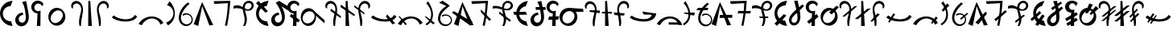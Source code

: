 SplineFontDB: 3.2
FontName: michuhu
FullName: michuhu
FamilyName: michuhu
Weight: Regular
Copyright: Copyright (c) 2020, Matthew
UComments: "2020-7-9: Created with FontForge (http://fontforge.org)"
Version: 001.000
DefaultBaseFilename: michuhu
ItalicAngle: 0
UnderlinePosition: -102
UnderlineWidth: 51
Ascent: 819
Descent: 205
InvalidEm: 0
LayerCount: 2
Layer: 0 0 "Back" 1
Layer: 1 0 "Fore" 0
XUID: [1021 208 -1550797864 13806809]
StyleMap: 0x0000
FSType: 0
OS2Version: 0
OS2_WeightWidthSlopeOnly: 0
OS2_UseTypoMetrics: 1
CreationTime: 1594294544
ModificationTime: 1595840686
OS2TypoAscent: 0
OS2TypoAOffset: 1
OS2TypoDescent: 0
OS2TypoDOffset: 1
OS2TypoLinegap: 92
OS2WinAscent: 0
OS2WinAOffset: 1
OS2WinDescent: 0
OS2WinDOffset: 1
HheadAscent: 0
HheadAOffset: 1
HheadDescent: 0
HheadDOffset: 1
MarkAttachClasses: 1
DEI: 91125
Encoding: UnicodeBmp
UnicodeInterp: none
NameList: AGL For New Fonts
DisplaySize: -72
AntiAlias: 1
FitToEm: 0
WinInfo: 57414 14 7
BeginPrivate: 0
EndPrivate
AnchorClass2: "central""" 
BeginChars: 65536 79

StartChar: uniE000
Encoding: 57344 57344 0
Width: 400
VWidth: 0
InSpiro: 1
Flags: HW
LayerCount: 2
Fore
SplineSet
400 816 m 1
 336 645 l 1
 274.037227404 645.059349041 212.377468655 620.681397523 167.207671516 578.265856307 c 0
 122.037874378 535.850315092 93.8339480381 475.844074515 90 414 c 0
 85.6968238222 344.586970521 112.472381541 273.825683332 161.649032436 224.649032436 c 0
 210.825683332 175.472381541 281.586970521 148.696823822 351 153 c 1
 400 0 l 1
 294.532340434 2.08867325807 190.530526471 46.9885005464 116.681155802 122.314858629 c 0
 42.8317851323 197.641216712 -5.33055312024e-14 302.511660501 0 408 c 0
 -1.69638188026e-14 513.488339499 42.8317851323 618.358783288 116.681155802 693.685141371 c 0
 190.530526471 769.011499454 294.532340434 813.911326742 400 816 c 1
  Spiro
    400 816 v
    336 645 v
    90 414 o
    351 153 v
    400 0 v
    0 408 o
    0 0 z
  EndSpiro
EndSplineSet
Validated: 524321
EndChar

StartChar: uniE001
Encoding: 57345 57345 1
Width: 600
VWidth: 0
InSpiro: 1
Flags: HW
LayerCount: 2
Fore
SplineSet
329.676 369.664 m 1
 305.358566451 369.18403843 281.173345994 362.771766491 259.834597139 351.100188413 c 0
 238.495848285 339.428610335 220.005896885 322.502207564 206.796 302.08 c 0
 193.343179519 281.282237944 185.427434863 256.79829688 185.047664755 232.031765833 c 0
 184.667894646 207.265234786 192.002764969 182.292261413 206.507241385 162.213779167 c 0
 221.011717801 142.13529692 242.68194828 127.254013487 266.748194203 121.39388613 c 0
 290.814440125 115.533758774 316.894310701 118.825753445 339 130 c 0
 357.701712539 139.453563926 373.479858739 154.288039502 385.032957425 171.77088348 c 0
 396.586056112 189.253727457 404.005513089 209.267832224 408.199283614 229.799179271 c 0
 416.586824666 270.861873366 412.803443247 313.365607676 408 355 c 0
 400.478450847 420.193885354 392.500124527 485.389137716 381 550 c 0
 365.836005888 635.19548923 338.413473424 718.732500506 294 793 c 1
 423 820 l 1
 439.875648911 713.350784096 462.780766758 607.77315104 483.276 501.76 c 0
 494.41569442 444.139084293 504.347047708 386.056806774 506.424341118 327.405740537 c 0
 508.501634527 268.754674301 502.252695164 209.012581156 480.204 154.624 c 0
 462.334168277 110.543623102 433.743506519 70.3238006836 395.556720111 41.9657355677 c 0
 357.369933704 13.6076704519 309.605862245 -2.20077436239 262.092 0 c 0
 221.186423194 1.89468800178 181.002541302 17.1056810769 149.128460123 42.8136371516 c 0
 117.254378945 68.5215932264 93.8985274333 104.426165284 82.50729266 143.759304325 c 0
 71.1160578866 183.092443366 71.5719129497 225.61237594 82.6736669575 265.028199088 c 0
 93.7754209652 304.444022236 115.350672665 340.74129019 144 370 c 0
 188.136452326 415.07525205 249.102323315 443.133066785 312 448 c 1
 329.676 369.664 l 1
  Spiro
    329.676 369.664 v
    206.796 302.08 o
    339 130 o
    408 355 o
    381 550 o
    294 793 v
    423 820 v
    483.276 501.76 o
    480.204 154.624 o
    262.092 0 o
    144 370 o
    312 448 v
    0 0 z
  EndSpiro
EndSplineSet
Validated: 524321
EndChar

StartChar: uniE002
Encoding: 57346 57346 2
Width: 400
VWidth: 0
InSpiro: 1
Flags: HW
LayerCount: 2
Fore
SplineSet
-116.1875 254.975585938 m 1024
  Spiro
    -116.187 254.976 {
    0 0 z
  EndSpiro
384 716 m 1
 339 635 l 1
 331.589727382 661.872322097 314.888961427 686.088005409 292.403626485 702.563549336 c 0
 269.918291543 719.039093263 241.795676913 727.666575405 213.939449508 726.634863279 c 0
 186.083222103 725.603151153 158.675853042 714.919002948 137.470860623 696.825298748 c 0
 116.265868204 678.731594549 101.402154894 653.346856449 96 626 c 0
 91.1893481194 601.647457547 93.8540344516 575.870567001 103.544609195 553.017089003 c 0
 113.235183938 530.163611006 129.911551959 510.328102716 150.760928047 496.856198167 c 0
 171.610304135 483.384293618 196.546423179 476.331733342 221.363336572 476.888065159 c 0
 246.180249965 477.444396977 270.775276755 485.607319044 291 500 c 1
 286.245 0 l 1
 174 0 l 1
 195 407 l 1
 134.511644299 409.283770804 75.6491914941 439.553900312 38.6049544266 487.42645283 c 0
 1.56071735915 535.299005348 -12.9690415577 599.874195603 0 659 c 0
 8.95388718147 699.820732953 30.5719543031 737.770504247 61.1183158122 766.291095634 c 0
 91.6646773213 794.81168702 131.006370011 813.77895313 172.344633357 819.915101596 c 0
 213.682896703 826.051250061 256.837792154 819.329571253 294.351587732 800.911659434 c 0
 331.865383311 782.493747616 363.574787734 752.459772879 384 716 c 1
  Spiro
    384 716 v
    339 635 v
    96 626 o
    291 500 v
    286.245 0 v
    174 0 v
    195 407 v
    0 659 o
    0 0 z
  EndSpiro
EndSplineSet
Validated: 524321
EndChar

StartChar: uniE003
Encoding: 57347 57347 3
Width: 800
VWidth: 0
InSpiro: 1
Flags: HW
LayerCount: 2
Fore
SplineSet
385.57421875 578.559570312 m 0
 426.755859375 581.043945312 468.484375 573.266601562 506.112304688 556.349609375 c 0
 543.740234375 539.432617188 577.189453125 513.490234375 603.467773438 481.686523438 c 0
 656.025390625 418.078125 678.8984375 331.670898438 668.198242188 249.856445312 c 0
 660.015625 187.293945312 632.42578125 127.073242188 588.805664062 81.4853515625 c 0
 545.185546875 35.8974609375 485.270507812 5.7529296875 422.438476562 0 c 0
 381.588867188 -3.740234375 339.879882812 2.6484375 301.936523438 18.234375 c 0
 263.993164062 33.8203125 229.899414062 58.4931640625 202.731445312 89.2255859375 c 0
 148.39453125 150.69140625 122.811523438 235.770507812 130.598632812 317.440429688 c 0
 136.883789062 383.364257812 164.676757812 447.444335938 210.248046875 495.494140625 c 0
 255.8203125 543.543945312 319.470703125 574.572265625 385.57421875 578.559570312 c 0
  Spiro
    668.195 249.856 o
    422.435 0 o
    130.595 317.44 o
    385.571 578.56 o
    0 0 z
  EndSpiro
516 477 m 0
 494.441582955 489.625066224 469.527039577 496.269618052 444.548987194 496.774139391 c 0
 419.570934811 497.27866073 394.632626819 491.777651909 371.627951285 482.033805327 c 0
 325.618600216 462.546112164 287.463659242 427.354966914 258 387 c 0
 229.052309408 347.351730703 207.440454799 301.126485397 203.168317596 252.221445855 c 0
 201.032248994 227.768926084 203.507817035 202.791837559 211.631345992 179.629437219 c 0
 219.754874949 156.467036879 233.614050611 135.261776572 252 119 c 0
 271.275852712 101.95113277 295.365852712 90.5226637045 320.670298768 85.8421315362 c 0
 345.974744825 81.1615993678 372.318466264 83.1109918446 397.065858909 90.1671188873 c 0
 446.560644201 104.279372973 489.073474645 137.443288629 522 177 c 0
 558.481429553 220.827441969 585.334357412 274.632609567 588.433319503 331.572365501 c 0
 589.982800549 360.042243467 585.138921139 389.046968676 572.818990092 414.759886479 c 0
 560.499059045 440.472804282 540.603539615 462.591645432 516 477 c 0
  Spiro
    516 477 o
    258 387 o
    252 119 o
    522 177 o
    0 0 z
  EndSpiro
EndSplineSet
Validated: 33
EndChar

StartChar: uniE004
Encoding: 57348 57348 4
Width: 500
VWidth: 0
Flags: HW
LayerCount: 2
Fore
SplineSet
79.380859375 584 m 1
 125.380859375 571 l 1
 111.380859375 602 113.380859375 639 128.380859375 669 c 0
 143.380859375 699 172.380859375 721 205.380859375 728 c 0
 224.380859375 732 245.380859375 732 264.380859375 727 c 0
 283.380859375 722 301.380859375 712 316.380859375 700 c 0
 346.380859375 675 365.380859375 639 374.380859375 601 c 0
 383.380859375 563 382.380859375 522 376.380859375 483 c 0
 370.380859375 444 360.380859375 407 350.380859375 369 c 0
 334.380859375 309 318.380859375 248 313.380859375 186 c 0
 308.380859375 124 311.380859375 61 325.380859375 0 c 1
 371.380859375 0 l 1
 374.380859375 104 389.380859375 207 408.380859375 310 c 0
 427.380859375 412 450.380859375 516 429.380859375 618 c 0
 419.380859375 669 396.380859375 718 360.380859375 755 c 0
 324.380859375 792 273.380859375 815 221.380859375 814 c 0
 194.380859375 813 167.380859375 806 143.380859375 793 c 0
 119.380859375 780 99.380859375 761 85.380859375 738 c 0
 71.380859375 715 63.380859375 689 62.380859375 662 c 0
 61.380859375 635 67.380859375 608 79.380859375 584 c 1
EndSplineSet
Validated: 41
EndChar

StartChar: uniE005
Encoding: 57349 57349 5
Width: 300
VWidth: 0
Flags: HW
LayerCount: 2
Fore
SplineSet
94.5 812 m 29
 91.5 0 l 25
 208.5 0 l 25
 156.5 812 l 25
 94.5 812 l 29
EndSplineSet
Validated: 9
EndChar

StartChar: uniE006
Encoding: 57350 57350 6
Width: 500
VWidth: 0
Flags: HW
LayerCount: 2
Fore
SplineSet
420.125 584 m 1
 374.125 571 l 1
 388.125 602 387.125 639 372.125 669 c 0
 357.125 699 327.125 721 294.125 728 c 0
 275.125 732 255.125 732 236.125 727 c 0
 217.125 722 199.125 712 184.125 700 c 0
 154.125 675 134.125 639 125.125 601 c 0
 116.125 563 117.125 522 123.125 483 c 0
 129.125 444 140.125 407 150.125 369 c 0
 166.125 309 181.125 248 186.125 186 c 0
 191.125 124 188.125 61 174.125 0 c 1
 128.125 0 l 1
 125.125 104 110.125 207 91.125 310 c 0
 72.125 412 49.125 516 70.125 618 c 0
 80.125 669 104.125 718 140.125 755 c 0
 176.125 792 227.125 815 279.125 814 c 0
 306.125 813 332.125 806 356.125 793 c 0
 380.125 780 400.125 761 414.125 738 c 0
 428.125 715 437.125 689 438.125 662 c 0
 439.125 635 432.125 608 420.125 584 c 1
EndSplineSet
Validated: 33
EndChar

StartChar: uniE007
Encoding: 57351 57351 7
Width: 850
VWidth: 0
Flags: HW
LayerCount: 2
Fore
SplineSet
828.5 309 m 5
 755.5 358 l 5
 632.5 129 218.5 219 87.5 342 c 5
 21.5 281 l 5
 173.5 121 717.5 63 828.5 309 c 5
EndSplineSet
Validated: 41
EndChar

StartChar: uniE008
Encoding: 57352 57352 8
Width: 850
VWidth: 0
InSpiro: 1
Flags: HW
LayerCount: 2
Fore
SplineSet
28.7099609375 67.583984375 m 1
 127.014648438 21.50390625 l 1
 156.768554688 82.130859375 201.263671875 135.59765625 256.038085938 175.103515625 c 0
 326.5 225.924804688 415.955078125 252.978515625 501.797851562 239.616210938 c 0
 553.3984375 231.583984375 602.787109375 208.991210938 641.927734375 174.420898438 c 0
 681.068359375 139.849609375 709.702148438 93.5126953125 722.982421875 43.0078125 c 1
 821.286132812 98.3037109375 l 1
 766.552734375 190.924804688 675.616210938 261.3125 572.454101562 291.83984375 c 0
 460.26171875 325.040039062 335.76171875 311.06640625 231.461914062 258.047851562 c 0
 147.69140625 215.46484375 76.5947265625 148.442382812 28.7099609375 67.583984375 c 1
  Spiro
    28.7106 67.584 v
    127.014 21.504 v
    256.038 175.104 o
    501.798 239.616 o
    722.982 43.008 v
    821.286 98.304 v
    572.454 291.84 o
    231.462 258.048 o
    0 0 z
  EndSpiro
28.7099609375 95.232421875 m 1048
  Spiro
    28.7106 95.232 {
    0 0 z
  EndSpiro
EndSplineSet
Validated: 41
EndChar

StartChar: uniE009
Encoding: 57353 57353 9
Width: 400
VWidth: 0
InSpiro: 1
Flags: HW
LayerCount: 2
Fore
SplineSet
116.7109375 17.408203125 m 1
 61.482421875 115 l 1
 142.940429688 138.205078125 214.502929688 194.89453125 254.94921875 269.311523438 c 0
 285.2109375 324.991210938 298.020507812 390.323242188 289.106445312 453.064453125 c 0
 280.192382812 515.805664062 249.129882812 575.442382812 201.701171875 617.471679688 c 0
 169.576171875 645.940429688 130.291015625 666.278320312 88.482421875 676 c 1
 173.029296875 802.81640625 l 1
 222.950195312 750.092773438 263.721679688 688.66796875 292.482421875 622 c 0
 342.708984375 505.572265625 355.104492188 370.596679688 313.317382812 250.879882812 c 0
 279.01953125 152.620117188 207.989257812 67.4033203125 116.7109375 17.408203125 c 1
  Spiro
    116.71 17.408 v
    61.482 115 v
    254.949 269.312 o
    201.701 617.472 o
    88.482 676 v
    173.029 802.816 v
    292.482 622 o
    313.317 250.88 o
    0 0 z
  EndSpiro
EndSplineSet
Validated: 33
EndChar

StartChar: uniE00A
Encoding: 57354 57354 10
Width: 550
VWidth: 0
InSpiro: 1
Flags: HW
LayerCount: 2
Fore
SplineSet
341.817382812 764.927734375 m 1
 397.11328125 724.9921875 l 1
 299.131835938 637.149414062 210.229492188 535.28515625 157.497070312 414.719726562 c 0
 130.517578125 353.033203125 114.830078125 284.385742188 126.34375 218.048828125 c 0
 132.100585938 184.880859375 144.815429688 152.733398438 164.806640625 125.646484375 c 0
 184.797851562 98.560546875 212.150390625 76.74609375 243.513671875 64.51171875 c 0
 284.912109375 48.3623046875 333.04296875 49.7978515625 372.953125 69.3388671875 c 0
 412.86328125 88.8798828125 443.666992188 126.122070312 455.481445312 168.959960938 c 0
 464.732421875 202.504882812 462.51953125 239.086914062 449.375 271.305664062 c 0
 436.229492188 303.524414062 412.237304688 331.19921875 382.23046875 348.819335938 c 0
 352.223632812 366.439453125 316.377929688 373.908203125 281.829101562 369.754882812 c 0
 247.280273438 365.6015625 214.228515625 349.849609375 189.241210938 325.631835938 c 1
 179.000976562 384 l 1
 216.850585938 407.29296875 262.241210938 418.10546875 306.526367188 414.375976562 c 0
 350.811523438 410.646484375 393.755859375 392.39453125 427.170898438 363.092773438 c 0
 460.584960938 333.791015625 484.291015625 293.59375 493.741210938 250.16796875 c 0
 503.192382812 206.7421875 498.333984375 160.318359375 480.057617188 119.807617188 c 0
 454.442382812 63.03125 402.051757812 19.083984375 341.71875 3.6025390625 c 0
 281.38671875 -11.8798828125 214.810546875 1.3466796875 163.641601562 36.8642578125 c 0
 110.159179688 73.9873046875 74.298828125 133.548828125 59.8330078125 197.025390625 c 0
 45.3671875 260.501953125 50.85546875 327.451171875 68.4091796875 390.143554688 c 0
 110.831054688 541.651367188 215.4296875 671.225585938 341.817382812 764.927734375 c 1
  Spiro
    341.821 764.928 v
    397.117 724.992 v
    157.501 414.72 o
    243.517 64.512 o
    455.485 168.96 o
    189.245 325.632 v
    179.005 384 v
    480.061 119.808 o
    163.645 36.864 o
    68.4126 390.144 o
    0 0 z
  EndSpiro
EndSplineSet
Validated: 33
EndChar

StartChar: uniE00B
Encoding: 57355 57355 11
Width: 600
VWidth: 0
InSpiro: 1
Flags: HW
LayerCount: 2
Fore
SplineSet
-10.271484375 58.3681640625 m 1
 256.9921875 780.288085938 l 1
 610.271484375 30.7197265625 l 1
 487.392578125 15.3603515625 l 1
 260.064453125 642.047851562 l 1
 134.111328125 0 l 1
 -10.271484375 58.3681640625 l 1
  Spiro
    -10.282 58.368 v
    256.982 780.288 v
    610.262 30.72 v
    487.382 15.36 v
    260.054 642.048 v
    134.102 0 v
    0 0 z
  EndSpiro
EndSplineSet
Validated: 1
EndChar

StartChar: uniE00C
Encoding: 57356 57356 12
Width: 600
VWidth: 0
InSpiro: 1
Flags: HW
LayerCount: 2
Fore
SplineSet
34.271484375 801.791992188 m 1
 565.728515625 814.080078125 l 1
 554.837890625 621.727539062 534.32421875 429.920898438 504.287109375 239.616210938 c 0
 491.634765625 159.454101562 477.294921875 79.55859375 461.279296875 0 c 1
 393.6953125 18.431640625 l 1
 429.8515625 164.83203125 455.5390625 313.81640625 470.49609375 463.872070312 c 0
 479.552734375 554.729492188 484.677734375 645.979492188 485.85546875 737.280273438 c 1
 58.84765625 712.704101562 l 1
 34.271484375 801.791992188 l 1
  Spiro
    34.2772 801.792 v
    565.733 814.08 v
    504.293 239.616 o
    461.285 0 v
    393.701 18.432 v
    470.501 463.872 o
    485.861 737.28 v
    58.8532 712.704 v
    0 0 z
  EndSpiro
EndSplineSet
Validated: 1
EndChar

StartChar: uniE00D
Encoding: 57357 57357 13
Width: 800
VWidth: 0
InSpiro: 1
Flags: HW
LayerCount: 2
Fore
SplineSet
83.0390625 648.192382812 m 1
 115.602539062 664.627929688 152.060546875 673.1875 188.537109375 673.30078125 c 0
 225.014648438 673.413085938 261.223632812 665.021484375 295.006835938 651.263671875 c 0
 351.405273438 628.296875 400.536132812 589.93359375 457.064453125 567.290039062 c 0
 485.329101562 555.967773438 515.869140625 548.997070312 546.204101562 551.6171875 c 0
 576.5390625 554.23828125 606.479492188 567.133789062 626.783203125 589.82421875 c 0
 640.815429688 605.506835938 649.965820312 625.620117188 651.926757812 646.573242188 c 0
 653.888671875 667.526367188 648.572265625 689.1171875 636.952148438 706.663085938 c 0
 625.33203125 724.208984375 607.538085938 737.524414062 587.502929688 743.96484375 c 0
 567.46875 750.404296875 545.403320312 749.984375 525.407226562 743.423828125 c 0
 493.310546875 732.89453125 467.569335938 706.958007812 453.111328125 676.428710938 c 0
 438.653320312 645.899414062 434.584960938 611.271484375 436.319335938 577.536132812 c 0
 441.413085938 478.439453125 486.3125 385.447265625 499.27734375 287.0703125 c 0
 512.2421875 188.692382812 495.978515625 85.44921875 445.53515625 0 c 1
 384.094726562 0 l 1
 409.026367188 50.3017578125 424.219726562 105.338867188 429.225585938 161.255859375 c 0
 434.23046875 217.172851562 428.84765625 273.643554688 417.88671875 328.704101562 c 0
 404.380859375 396.549804688 382.357421875 462.70703125 373.201171875 531.275390625 c 0
 368.623046875 565.55859375 367.483398438 600.4921875 372.67578125 634.688476562 c 0
 377.868164062 668.884765625 389.5625 702.3046875 408.670898438 731.135742188 c 0
 426.40625 757.89453125 450.512695312 780.52734375 478.786132812 795.733398438 c 0
 507.05859375 810.939453125 539.418945312 818.633789062 571.487304688 817.15234375 c 0
 602.66015625 815.711914062 633.482421875 805.537109375 658.96875 787.530273438 c 0
 684.455078125 769.522460938 704.416015625 743.66015625 714.80859375 714.235351562 c 0
 725.201171875 684.810546875 725.860351562 652.03515625 716.61328125 622.23046875 c 0
 707.366210938 592.42578125 688.342773438 565.892578125 663.646484375 546.81640625 c 0
 637.680664062 526.758789062 605.836914062 514.982421875 573.3046875 510.716796875 c 0
 540.772460938 506.452148438 507.62109375 509.411132812 475.458984375 515.904296875 c 0
 411.135742188 528.891601562 349.991210938 554.737304688 285.791015625 568.3203125 c 0
 216.883789062 582.8984375 144.286132812 582.649414062 76.89453125 562.17578125 c 1
 83.0390625 648.192382812 l 1
  Spiro
    83.0526 648.192 v
    295.021 651.264 o
    626.797 589.824 o
    525.421 743.424 o
    436.333 577.536 o
    445.549 0 v
    384.109 0 v
    417.901 328.704 o
    408.685 731.136 o
    571.501 817.152 o
    663.661 546.816 o
    285.805 568.32 o
    76.9086 562.176 v
    0 0 z
  EndSpiro
EndSplineSet
Validated: 37
EndChar

StartChar: uniE00E
Encoding: 57358 57358 14
Width: 400
VWidth: 0
InSpiro: 1
Flags: HW
LayerCount: 2
Fore
SplineSet
78 816 m 1
 378 480 l 1
 300 432 l 1
 0 741 l 1
 78 816 l 1
  Spiro
    78 816 v
    378 480 v
    300 432 v
    0 741 v
    0 0 z
  EndSpiro
400 816 m 1
 336 645 l 1
 274.037227404 645.059349041 212.377468655 620.681397523 167.207671516 578.265856307 c 0
 122.037874378 535.850315092 93.8339480381 475.844074515 90 414 c 0
 85.6968238222 344.586970521 112.472381541 273.825683332 161.649032436 224.649032436 c 0
 210.825683332 175.472381541 281.586970521 148.696823822 351 153 c 1
 400 0 l 1
 294.532340434 2.08867325807 190.530526471 46.9885005464 116.681155802 122.314858629 c 0
 42.8317851323 197.641216712 -5.33055312024e-14 302.511660501 0 408 c 0
 -1.69638188026e-14 513.488339499 42.8317851323 618.358783288 116.681155802 693.685141371 c 0
 190.530526471 769.011499454 294.532340434 813.911326742 400 816 c 1
  Spiro
    400 816 v
    336 645 v
    90 414 o
    351 153 v
    400 0 v
    0 408 o
    0 0 z
  EndSpiro
EndSplineSet
Validated: 524325
EndChar

StartChar: uniE00F
Encoding: 57359 57359 15
Width: 600
VWidth: 0
InSpiro: 1
Flags: HW
LayerCount: 2
Fore
SplineSet
329.676 369.664 m 1
 305.255925682 369.777198645 280.827356895 363.609494094 259.406696915 351.883106344 c 0
 237.986036935 340.156718594 219.588968424 322.881269253 206.796 302.08 c 0
 194.096260052 281.43031954 186.976325361 257.276901226 187.141939757 233.035092924 c 0
 187.307554153 208.793284623 194.893503647 184.542559554 209.190062601 164.964482531 c 0
 223.486621555 145.386405508 244.479084838 130.721004212 267.88428326 124.405199857 c 0
 291.289481683 118.089395502 316.81121322 120.235245058 339 130 c 0
 358.491482039 138.577735567 375.30928737 152.819689876 387.789714113 170.074670833 c 0
 400.270140856 187.32965179 408.483873613 207.471380249 413.001136323 228.28218891 c 0
 422.035661743 269.903806232 416.870132263 313.343038616 408 355 c 0
 393.932814488 421.063975856 372.557636094 485.476869468 347 548 c 0
 314.290689679 628.018686833 270.494011207 703.71799683 215 770 c 1
 329 827 l 1
 600 653 l 1
 600 518 l 1
 398 656 l 1
 433.831719873 597.944534945 462.466600907 535.366623683 482 470 c 0
 497.346644124 418.643945354 507.069767882 365.412601275 508.039328957 311.821335326 c 0
 509.008890031 258.230069378 500.993229225 204.028167667 480.204 154.624 c 0
 461.80556944 110.901400266 433.037088681 71.0807905947 394.9828581 42.7604179027 c 0
 356.928627518 14.4400452106 309.496950787 -1.71423901371 262.092 0 c 0
 221.014388916 1.48543226689 180.516474884 16.4078988746 148.387813746 42.046264167 c 0
 116.259152608 67.6846294594 92.7336767777 103.719660569 81.3511272363 143.216675739 c 0
 69.9685776949 182.713690909 70.6006506922 225.412496331 81.9358675995 264.923121473 c 0
 93.2710845068 304.433746614 115.122795513 340.747928238 144 370 c 0
 188.297109349 414.872148968 249.156183201 442.862068527 312 448 c 1
 329.676 369.664 l 1
  Spiro
    329.676 369.664 v
    206.796 302.08 o
    339 130 o
    408 355 o
    347 548 o
    215 770 v
    329 827 v
    600 653 v
    600 518 v
    398 656 v
    482 470 o
    480.204 154.624 o
    262.092 0 o
    144 370 o
    312 448 v
    0 0 z
  EndSpiro
EndSplineSet
Validated: 524321
EndChar

StartChar: uniE010
Encoding: 57360 57360 16
Width: 400
VWidth: 0
InSpiro: 1
Flags: HW
LayerCount: 2
Fore
SplineSet
119.338 394.24 m 1
 400 185 l 1
 336 110 l 1
 78 311 l 1
 119.338 394.24 l 1
  Spiro
    119.338 394.24 v
    400 185 v
    336 110 v
    78 311 v
    0 0 z
  EndSpiro
-116.1875 254.975585938 m 1024
  Spiro
    -116.187 254.976 {
    0 0 z
  EndSpiro
384 716 m 1
 339 635 l 1
 331.589727382 661.872322097 314.888961427 686.088005409 292.403626485 702.563549336 c 0
 269.918291543 719.039093263 241.795676913 727.666575405 213.939449508 726.634863279 c 0
 186.083222103 725.603151153 158.675853042 714.919002948 137.470860623 696.825298748 c 0
 116.265868204 678.731594549 101.402154894 653.346856449 96 626 c 0
 91.1893481194 601.647457547 93.8540344516 575.870567001 103.544609195 553.017089003 c 0
 113.235183938 530.163611006 129.911551959 510.328102716 150.760928047 496.856198167 c 0
 171.610304135 483.384293618 196.546423179 476.331733342 221.363336572 476.888065159 c 0
 246.180249965 477.444396977 270.775276755 485.607319044 291 500 c 1
 286.245 0 l 1
 174 0 l 1
 195 407 l 1
 134.511644299 409.283770804 75.6491914941 439.553900312 38.6049544266 487.42645283 c 0
 1.56071735915 535.299005348 -12.9690415577 599.874195603 0 659 c 0
 8.95388718147 699.820732953 30.5719543031 737.770504247 61.1183158122 766.291095634 c 0
 91.6646773213 794.81168702 131.006370011 813.77895313 172.344633357 819.915101596 c 0
 213.682896703 826.051250061 256.837792154 819.329571253 294.351587732 800.911659434 c 0
 331.865383311 782.493747616 363.574787734 752.459772879 384 716 c 1
  Spiro
    384 716 v
    339 635 v
    96 626 o
    291 500 v
    286.245 0 v
    174 0 v
    195 407 v
    0 659 o
    0 0 z
  EndSpiro
EndSplineSet
Validated: 524325
EndChar

StartChar: uniE011
Encoding: 57361 57361 17
Width: 800
VWidth: 0
InSpiro: 1
Flags: HW
LayerCount: 2
Fore
SplineSet
768.945903152 86.016 m 1
 698.549408075 142.40263158 631.418028281 202.865201108 568 267 c 0
 520.530359112 315.006157781 475.140374557 365.068640745 432 417 c 1
 383.921903152 538.624 l 1
 774 185 l 1
 768.945903152 86.016 l 1
  Spiro
    768.946 86.016 v
    568 267 o
    432 417 v
    383.922 538.624 v
    774 185 v
    0 0 z
  EndSpiro
500.657903152 260.096 m 0
 494.035472195 194.151673109 469.340802265 129.096985613 425.322289158 79.5502264381 c 0
 403.313032604 54.7768468505 376.497941826 34.1474265243 346.43897311 20.1980139932 c 0
 316.380004394 6.24860146222 283.126075628 -0.889282703975 250 0 c 0
 216.13782312 0.909043635503 182.591938997 10.212368607 152.860581807 26.4456610345 c 0
 123.129224617 42.678953462 97.2615208538 65.6943930622 76.7741139744 92.6710411634 c 0
 35.7993002157 146.624337366 16.391123325 215.252376011 16 283 c 0
 15.5736792478 356.844274103 37.5775942386 431.937195242 83.95387745 489.403697856 c 0
 107.142019056 518.136949163 136.444676823 542.102785057 169.825072933 557.883748189 c 0
 203.205469042 573.66471132 240.587917721 581.06049419 277.425903152 578.56 c 0
 313.516376586 576.110245539 348.841394725 564.191876271 379.385564211 544.812059964 c 0
 409.929733696 525.432243657 435.652999145 498.781020427 455.082454091 468.268402543 c 0
 493.941363982 407.243166774 507.886962488 332.080963566 500.657903152 260.096 c 0
  Spiro
    500.658 260.096 o
    250 0 o
    16 283 o
    277.426 578.56 o
    0 0 z
  EndSpiro
382 455 m 0
 349.112238118 475.317273808 308.667538448 482.101348711 270.444022922 476.325592703 c 0
 232.220507396 470.549836695 196.23986467 453.082090469 166 429 c 0
 116.798207291 389.81721806 80.9053517166 332.215941497 73.9701842788 269.701861012 c 0
 70.50260056 238.444820769 74.6553780667 206.182174159 87.332670554 177.401747534 c 0
 100.009963041 148.621320908 121.305694508 123.626507627 148 107 c 0
 168.47543795 94.2469045752 191.935835052 86.4183851606 215.924062668 83.878712351 c 0
 239.912290285 81.3390395413 264.362265564 84.0238523405 287.466284893 90.9584967428 c 0
 333.674323552 104.827785548 374.148727473 135.099583944 404 173 c 0
 436.985635983 214.879934147 457.916144448 267.486629469 456.297761511 320.772292663 c 0
 455.488570042 347.41512426 448.865518912 373.97754571 436.169987822 397.415095853 c 0
 423.474456733 420.852645996 404.676811679 440.990807359 382 455 c 0
  Spiro
    382 455 o
    166 429 o
    148 107 o
    404 173 o
    0 0 z
  EndSpiro
EndSplineSet
Validated: 37
EndChar

StartChar: uniE012
Encoding: 57362 57362 18
Width: 500
VWidth: 0
InSpiro: 1
Flags: HW
VStem: 2.72711 65.8555<584.803 697.684> 254.102 57.959<2.84904 223.55>
LayerCount: 2
Fore
SplineSet
159.477539062 495.616210938 m 1
 494.326171875 252.927734375 l 1
 497.397460938 317.440429688 l 1
 187.125976562 560.127929688 l 1
 159.477539062 495.616210938 l 1
  Spiro
    159.488 495.616 v
    494.336 252.928 v
    497.408 317.44 v
    187.136 560.128 v
    0 0 z
  EndSpiro
20.2138671875 583.6796875 m 1
 66.2939453125 571.391601562 l 1
 52.29296875 601.953125 53.1943359375 638.913085938 68.5751953125 668.803710938 c 0
 83.955078125 698.694335938 113.345703125 720.79296875 146.166015625 728.064453125 c 0
 165.334960938 732.310546875 185.509765625 731.725585938 204.501953125 726.748046875 c 0
 223.495117188 721.770507812 241.278320312 712.448242188 256.513671875 700.063476562 c 0
 286.984375 675.293945312 306.580078125 638.77734375 315.353515625 600.501953125 c 0
 324.127929688 562.2265625 322.77734375 522.227539062 316.860351562 483.407226562 c 0
 310.944335938 444.586914062 300.639648438 406.58984375 290.549804688 368.639648438 c 0
 274.549804688 308.458984375 259.573242188 247.708007812 254.094726562 185.677734375 c 0
 248.616210938 123.6484375 252.275390625 60.74609375 265.973632812 0 c 1
 312.053710938 0 l 1
 314.55859375 104.249023438 329.756835938 207.768554688 348.91796875 310.272460938 c 0
 367.961914062 412.1484375 390.96484375 516.907226562 370.115234375 618.430664062 c 0
 359.690429688 669.19140625 337.227539062 718.321289062 300.76171875 755.140625 c 0
 264.295898438 791.959960938 213.333007812 815.247070312 161.525390625 814.080078125 c 0
 134.575195312 813.47265625 107.749023438 806.389648438 84.1943359375 793.280273438 c 0
 60.638671875 780.171875 40.4326171875 761.0546875 26.2041015625 738.157226562 c 0
 11.9765625 715.260742188 3.775390625 688.645507812 2.7197265625 661.708984375 c 0
 1.6640625 634.771484375 7.755859375 607.5859375 20.2138671875 583.6796875 c 1
  Spiro
    20.2242 583.68 v
    66.3044 571.392 v
    146.176 728.064 o
    290.56 368.64 o
    265.984 0 v
    312.064 0 v
    348.928 310.272 o
    161.536 814.08 o
    0 0 z
  EndSpiro
EndSplineSet
Validated: 37
EndChar

StartChar: uniE013
Encoding: 57363 57363 19
Width: 400
VWidth: 0
Flags: HW
LayerCount: 2
Fore
SplineSet
-32 616 m 1
 410 318 l 1
 432 368 l 1
 -10 693 l 5
 -32 616 l 1
137 812 m 25
 134 0 l 25
 251 0 l 25
 199 812 l 25
 137 812 l 25
EndSplineSet
Validated: 5
EndChar

StartChar: uniE014
Encoding: 57364 57364 20
Width: 500
VWidth: 0
Flags: HW
LayerCount: 2
Fore
SplineSet
9.953125 671 m 1
 325.953125 425 l 1
 322.953125 373 l 5
 -5.046875 618 l 1
 9.953125 671 l 1
486.953125 584 m 1
 440.953125 571 l 1
 454.953125 602 453.953125 639 438.953125 669 c 0
 423.953125 699 393.953125 721 360.953125 728 c 0
 341.953125 732 321.953125 732 302.953125 727 c 0
 283.953125 722 265.953125 712 250.953125 700 c 0
 220.953125 675 200.953125 639 191.953125 601 c 0
 182.953125 563 183.953125 522 189.953125 483 c 0
 195.953125 444 206.953125 407 216.953125 369 c 0
 232.953125 309 247.953125 248 252.953125 186 c 0
 257.953125 124 254.953125 61 240.953125 0 c 1
 194.953125 0 l 1
 191.953125 104 176.953125 207 157.953125 310 c 0
 138.953125 412 115.953125 516 136.953125 618 c 0
 146.953125 669 170.953125 718 206.953125 755 c 0
 242.953125 792 293.953125 815 345.953125 814 c 0
 372.953125 813 398.953125 806 422.953125 793 c 0
 446.953125 780 466.953125 761 480.953125 738 c 0
 494.953125 715 503.953125 689 504.953125 662 c 0
 505.953125 635 498.953125 608 486.953125 584 c 1
EndSplineSet
Validated: 37
EndChar

StartChar: uniE015
Encoding: 57365 57365 21
Width: 850
VWidth: 0
Flags: HW
LayerCount: 2
Fore
SplineSet
493.5 305 m 29
 708.5 50 l 25
 788.5 90 l 25
 536.5 373 l 25
 493.5 305 l 29
828.5 309 m 1
 755.5 358 l 1
 632.5 129 218.5 219 87.5 342 c 1
 21.5 281 l 1
 173.5 121 717.5 63 828.5 309 c 1
EndSplineSet
Validated: 37
EndChar

StartChar: uniE016
Encoding: 57366 57366 22
Width: 850
VWidth: 0
Flags: HW
LayerCount: 2
Fore
SplineSet
50.5 310 m 5
 275.5 24 l 1
 316.5 58 l 1
 83.5 321 l 1
 50.5 310 l 5
28.5 68 m 1
 127.5 22 l 1
 157.5 83 201.5 135 256.5 175 c 0
 326.5 226 415.5 253 501.5 240 c 0
 553.5 232 603.5 209 642.5 174 c 0
 681.5 139 710.5 94 723.5 43 c 1
 821.5 98 l 1
 766.5 191 675.5 261 572.5 292 c 0
 460.5 325 335.5 311 231.5 258 c 0
 147.5 215 76.5 149 28.5 68 c 1
28.5 95 m 1048
EndSplineSet
Validated: 37
EndChar

StartChar: uniE017
Encoding: 57367 57367 23
Width: 400
VWidth: 0
Flags: HW
LayerCount: 2
Fore
SplineSet
87 306 m 29
 363 97 l 25
 302 52 l 25
 37 306 l 25
 87 306 l 29
93 17 m 1
 71 70 l 1
 148 112 206 185 231 269 c 0
 248 327 250 390 240 449 c 0
 230 508 208 565 178 617 c 0
 153 660 123 701 88 737 c 1
 149 803 l 1
 186 745 218 684 245 621 c 0
 269 563 289 502 298 439 c 0
 307 376 306 312 289 251 c 0
 261 150 189 60 93 17 c 1
EndSplineSet
Validated: 37
EndChar

StartChar: uniE018
Encoding: 57368 57368 24
Width: 550
VWidth: 0
Flags: HW
LayerCount: 2
Fore
SplineSet
317.846679688 650 m 1
 84.8466796875 758 l 1
 201.846679688 822 l 1
 428.846679688 659 l 1
 330.846679688 579 210.846679688 486 157.846679688 376 c 0
 130.846679688 320 114.846679688 257 126.846679688 197 c 0
 132.846679688 167 144.846679688 138 164.846679688 113 c 0
 184.846679688 88 212.846679688 68 243.846679688 57 c 0
 284.846679688 42 332.846679688 43 372.846679688 61 c 0
 412.846679688 79 443.846679688 113 455.846679688 152 c 0
 464.846679688 183 462.846679688 216 449.846679688 245 c 0
 436.846679688 274 411.846679688 300 381.846679688 316 c 0
 351.846679688 332 316.846679688 339 281.846679688 335 c 0
 246.846679688 331 213.846679688 317 188.846679688 295 c 1
 178.846679688 348 l 1
 216.846679688 369 262.846679688 378 306.846679688 375 c 0
 350.846679688 372 393.846679688 356 426.846679688 329 c 0
 459.846679688 302 484.846679688 266 493.846679688 226 c 0
 502.846679688 186 497.846679688 144 479.846679688 107 c 0
 453.846679688 55 401.846679688 16 341.846679688 2 c 0
 281.846679688 -12 214.846679688 0 163.846679688 32 c 0
 110.846679688 66 73.8466796875 120 59.8466796875 178 c 0
 45.8466796875 236 50.8466796875 296 68.8466796875 353 c 0
 110.846679688 491 191.846679688 565 317.846679688 650 c 1
EndSplineSet
Validated: 33
EndChar

StartChar: uniE019
Encoding: 57369 57369 25
Width: 600
VWidth: 0
Flags: HW
LayerCount: 2
Fore
SplineSet
17 481 m 29
 604 137 l 25
 530 20 l 25
 -44 435 l 25
 17 481 l 29
23 58 m 1
 291 780 l 1
 644 31 l 1
 521 15 l 1
 294 642 l 1
 168 0 l 1
 23 58 l 1
EndSplineSet
Validated: 5
EndChar

StartChar: uniE01A
Encoding: 57370 57370 26
Width: 600
VWidth: 0
Flags: HW
LayerCount: 2
Fore
SplineSet
288.5 537 m 1
 614.5 207 l 5
 559.5 164 l 1
 291.5 446 l 1
 288.5 537 l 1
-14.5 802 m 1
 517.5 814 l 1
 506.5 622 485.5 430 455.5 240 c 0
 442.5 160 428.5 80 412.5 0 c 1
 345.5 18 l 1
 381.5 164 406.5 314 421.5 464 c 0
 430.5 555 436.5 646 437.5 737 c 1
 10.5 713 l 1
 -14.5 802 l 1
EndSplineSet
Validated: 5
EndChar

StartChar: uniE01B
Encoding: 57371 57371 27
Width: 800
VWidth: 0
InSpiro: 1
Flags: HW
LayerCount: 2
Fore
SplineSet
292.421875 465 m 1
 661.421875 182 l 1
 618.421875 139 l 1
 274.421875 403 l 1
 292.421875 465 l 1
  Spiro
    292.422 465 v
    661.422 182 v
    618.422 139 v
    274.422 403 v
    0 0 z
  EndSpiro
82.421875 648 m 1
 279.506835938 666 346.927734375 611.181640625 456.421875 567 c 0
 612.543945312 505.666992188 731.446289062 700.79296875 587.421875 744 c 0
 486.021484375 774.419921875 430.819335938 673.24609375 436.421875 578 c 0
 441.421875 479 486.421875 385 499.421875 287 c 0
 512.421875 189 495.421875 85 445.421875 0 c 1
 383.421875 0 l 1
 430.908203125 94.97265625 442.174804688 205.234375 417.421875 329 c 0
 381.984375 501.126953125 321.416992188 711.889648438 478.421875 796 c 0
 641.876953125 883.564453125 819.178710938 665.375 663.421875 547 c 0
 500.3125 421.53125 289.586914062 625.630859375 76.421875 562 c 1
 82.421875 648 l 1
  Spiro
    82.4224 648 v
    116.535 661.581 o
    152.31 670.08 o
    188.422 673 o
    224.312 670.413 o
    259.865 662.916 o
    294.422 651 o
    348.591 624.141 o
    401.586 593.859 o
    456.422 567 o
    485.503 557.563 o
    516.008 552.108 o
    546.422 552 o
    576.023 558.065 o
    603.485 570.608 o
    626.422 590 o
    638.671 607.204 o
    647.169 626.464 o
    651.422 647 o
    651.091 667.868 o
    646.081 688.131 o
    636.422 707 o
    622.845 723.245 o
    606.33 735.751 o
    587.422 744 o
    566.924 747.961 o
    545.92 747.701 o
    525.422 743 o
    495.413 727.649 o
    470.437 704.678 o
    452.422 676 o
    441.615 644.403 o
    436.568 611.596 o
    436.422 578 o
    452.065 480.43 o
    478.448 383.904 o
    499.422 287 o
    502.318 188.025 o
    484.505 90.3125 o
    445.422 0 v
    383.422 0 v
    405.329 51.4656 o
    420.842 105.536 o
    429.422 161 o
    430.979 217.166 o
    426.526 273.5 o
    417.422 329 o
    401.809 396.192 o
    385.703 463.141 o
    373.422 531 o
    369.832 565.484 o
    369.349 600.516 o
    372.422 635 o
    379.746 668.523 o
    391.77 700.809 o
    408.422 731 o
    428.326 756.495 o
    451.855 778.501 o
    478.422 796 o
    507.836 808.324 o
    539.343 815.338 o
    571.422 817 o
    602.169 813.044 o
    631.673 803.284 o
    658.422 788 o
    681.808 767.282 o
    701.031 742.047 o
    714.422 714 o
    721.381 683.957 o
    722.123 652.71 o
    716.422 622 o
    704.252 593.471 o
    686.253 568.199 o
    663.422 547 o
    635.895 529.681 o
    605.613 517.657 o
    573.422 511 o
    540.492 509.185 o
    507.686 511.152 o
    475.422 516 o
    412.004 532.13 o
    348.84 551.204 o
    285.422 568 o
    215.53 577.552 o
    144.982 575.77 o
    76.4224 562 v
    0 0 z
  EndSpiro
EndSplineSet
Validated: 37
EndChar

StartChar: uniE01C
Encoding: 57372 57372 28
Width: 400
VWidth: 0
InSpiro: 1
Flags: HW
LayerCount: 2
Fore
SplineSet
-61 461 m 1
 335 464 l 1
 374 371 l 1
 -31 365 l 1
 -61 461 l 1
  Spiro
    -61 461 v
    335 464 v
    374 371 v
    -31 365 v
    0 0 z
  EndSpiro
400 816 m 1
 336 645 l 1
 278.039241943 637.094897444 223.231418078 607.853305271 184.390429328 564.111817941 c 0
 145.549440578 520.370330611 122.994903643 462.488890293 122 404 c 0
 120.938471607 341.594340774 144.553645875 279.100682352 186.620531216 232.992436847 c 0
 228.687416558 186.884191341 288.758878804 157.651449043 351 153 c 1
 400 0 l 1
 300.300680144 9.48694012969 204.693972244 57.0233565097 136.954256144 130.788438192 c 0
 69.214540045 204.553519874 29.9774443123 303.855099903 29 404 c 0
 28.009542367 505.478191093 66.3543068626 606.838632726 134.263094408 682.252164987 c 0
 202.171881954 757.665697248 298.973321433 806.386754369 400 816 c 1
  Spiro
    400 816 v
    336 645 v
    122 404 o
    351 153 v
    400 0 v
    29 404 o
    0 0 z
  EndSpiro
EndSplineSet
Validated: 524325
EndChar

StartChar: uniE01D
Encoding: 57373 57373 29
Width: 600
VWidth: 0
InSpiro: 1
Flags: HW
LayerCount: 2
Fore
SplineSet
240 610 m 1
 546 625 l 1
 564 520 l 1
 243 520 l 1
 240 610 l 1
  Spiro
    240 610 v
    546 625 v
    564 520 v
    243 520 v
    0 0 z
  EndSpiro
329.676 369.664 m 1
 305.358566451 369.18403843 281.173345994 362.771766491 259.834597139 351.100188413 c 0
 238.495848285 339.428610335 220.005896885 322.502207564 206.796 302.08 c 0
 193.343179519 281.282237944 185.427434863 256.79829688 185.047664755 232.031765833 c 0
 184.667894646 207.265234786 192.002764969 182.292261413 206.507241385 162.213779167 c 0
 221.011717801 142.13529692 242.68194828 127.254013487 266.748194203 121.39388613 c 0
 290.814440125 115.533758774 316.894310701 118.825753445 339 130 c 0
 357.701712539 139.453563926 373.479858739 154.288039502 385.032957425 171.77088348 c 0
 396.586056112 189.253727457 404.005513089 209.267832224 408.199283614 229.799179271 c 0
 416.586824666 270.861873366 412.803443247 313.365607676 408 355 c 0
 400.478450847 420.193885354 392.500124527 485.389137716 381 550 c 0
 365.836005888 635.19548923 338.413473424 718.732500506 294 793 c 1
 423 820 l 1
 439.875648911 713.350784096 462.780766758 607.77315104 483.276 501.76 c 0
 494.41569442 444.139084293 504.347047708 386.056806774 506.424341118 327.405740537 c 0
 508.501634527 268.754674301 502.252695164 209.012581156 480.204 154.624 c 0
 462.334168277 110.543623102 433.743506519 70.3238006836 395.556720111 41.9657355677 c 0
 357.369933704 13.6076704519 309.605862245 -2.20077436239 262.092 0 c 0
 221.186423194 1.89468800178 181.002541302 17.1056810769 149.128460123 42.8136371516 c 0
 117.254378945 68.5215932264 93.8985274333 104.426165284 82.50729266 143.759304325 c 0
 71.1160578866 183.092443366 71.5719129497 225.61237594 82.6736669575 265.028199088 c 0
 93.7754209652 304.444022236 115.350672665 340.74129019 144 370 c 0
 188.136452326 415.07525205 249.102323315 443.133066785 312 448 c 1
 329.676 369.664 l 1
  Spiro
    329.676 369.664 v
    206.796 302.08 o
    339 130 o
    408 355 o
    381 550 o
    294 793 v
    423 820 v
    483.276 501.76 o
    480.204 154.624 o
    262.092 0 o
    144 370 o
    312 448 v
    0 0 z
  EndSpiro
EndSplineSet
Validated: 524325
EndChar

StartChar: uniE01E
Encoding: 57374 57374 30
Width: 400
VWidth: 0
InSpiro: 1
Flags: HW
LayerCount: 2
Fore
SplineSet
79 305 m 1
 400 320 l 1
 367 212 l 1
 43 197 l 1
 79 305 l 1
  Spiro
    79 305 v
    400 320 v
    367 212 v
    43 197 v
    0 0 z
  EndSpiro
384 716 m 1
 339 635 l 1
 331.589727382 661.872322097 314.888961427 686.088005409 292.403626485 702.563549336 c 0
 269.918291543 719.039093263 241.795676913 727.666575405 213.939449508 726.634863279 c 0
 186.083222103 725.603151153 158.675853042 714.919002948 137.470860623 696.825298748 c 0
 116.265868204 678.731594549 101.402154894 653.346856449 96 626 c 0
 91.1893481194 601.647457547 93.8540344516 575.870567001 103.544609195 553.017089003 c 0
 113.235183938 530.163611006 129.911551959 510.328102716 150.760928047 496.856198167 c 0
 171.610304135 483.384293618 196.546423179 476.331733342 221.363336572 476.888065159 c 0
 246.180249965 477.444396977 270.775276755 485.607319044 291 500 c 1
 286.245 0 l 1
 174 0 l 1
 195 407 l 1
 134.511644299 409.283770804 75.6491914941 439.553900312 38.6049544266 487.42645283 c 0
 1.56071735915 535.299005348 -12.9690415577 599.874195603 0 659 c 0
 8.95388718147 699.820732953 30.5719543031 737.770504247 61.1183158122 766.291095634 c 0
 91.6646773213 794.81168702 131.006370011 813.77895313 172.344633357 819.915101596 c 0
 213.682896703 826.051250061 256.837792154 819.329571253 294.351587732 800.911659434 c 0
 331.865383311 782.493747616 363.574787734 752.459772879 384 716 c 1
  Spiro
    384 716 v
    339 635 v
    96 626 o
    291 500 v
    286.245 0 v
    174 0 v
    195 407 v
    0 659 o
    0 0 z
  EndSpiro
EndSplineSet
Validated: 524325
EndChar

StartChar: uniE01F
Encoding: 57375 57375 31
Width: 800
VWidth: 0
InSpiro: 1
Flags: HW
LayerCount: 2
Fore
SplineSet
764.502929688 454 m 1
 430.502929688 450 l 1
 308.502929688 580 l 1
 746.502929688 552 l 1
 764.502929688 454 l 1
  Spiro
    764.503 454 v
    430.503 450 v
    308.503 580 v
    746.503 552 v
    0 0 z
  EndSpiro
562 244 m 0
 551.154653281 175.359067077 515.311218882 110.783357745 462.188700687 65.9816024374 c 0
 409.066182493 21.1798471294 338.924223452 -3.14530640505 269.503 0 c 0
 197.682657765 3.25400462871 127.803396011 35.9450704936 78.609875021 88.3735703527 c 0
 29.4163540311 140.802070212 1.12704731416 212.114814675 0 284 c 0
 -1.22463304754 362.109385889 29.806321195 440.438403174 84.9316625657 495.789759335 c 0
 140.057003936 551.141115497 218.901443548 582.338402343 296.929 578.56 c 0
 377.070874393 574.679214035 454.43856445 533.892754782 503.870576352 470.692622422 c 0
 553.302588254 407.492490062 574.522007632 323.252633116 562 244 c 0
  Spiro
    562 244 o
    269.503 0 o
    0 284 o
    296.929 578.56 o
    0 0 z
  EndSpiro
401.502929688 455 m 0
 368.615234375 475.317382812 328.170898438 482.1015625 289.947265625 476.325195312 c 0
 251.723632812 470.549804688 215.743164062 453.08203125 185.502929688 429 c 0
 136.30078125 389.817382812 100.408203125 332.215820312 93.4736328125 269.702148438 c 0
 90.005859375 238.444335938 94.158203125 206.182617188 106.8359375 177.401367188 c 0
 119.512695312 148.62109375 140.80859375 123.626953125 167.502929688 107 c 0
 187.978515625 94.2470703125 211.438476562 86.41796875 235.426757812 83.87890625 c 0
 259.415039062 81.3388671875 283.865234375 84.0234375 306.969726562 90.958984375 c 0
 353.177734375 104.828125 393.651367188 135.099609375 423.502929688 173 c 0
 456.48828125 214.879882812 477.418945312 267.486328125 475.80078125 320.772460938 c 0
 474.991210938 347.415039062 468.368164062 373.977539062 455.672851562 397.415039062 c 0
 442.977539062 420.852539062 424.1796875 440.991210938 401.502929688 455 c 0
  Spiro
    401.503 455 o
    185.503 429 o
    167.503 107 o
    423.503 173 o
    0 0 z
  EndSpiro
EndSplineSet
Validated: 524325
EndChar

StartChar: uniE020
Encoding: 57376 57376 32
Width: 500
VWidth: 0
Flags: HW
LayerCount: 2
Fore
SplineSet
169.553710938 523 m 29
 156.553710938 471 l 25
 485.553710938 428 l 25
 488.553710938 511 l 25
 169.553710938 523 l 29
28.5537109375 584 m 1
 74.5537109375 571 l 1
 60.5537109375 602 62.5537109375 639 77.5537109375 669 c 0
 92.5537109375 699 121.553710938 721 154.553710938 728 c 0
 173.553710938 732 194.553710938 732 213.553710938 727 c 0
 232.553710938 722 250.553710938 712 265.553710938 700 c 0
 295.553710938 675 314.553710938 639 323.553710938 601 c 0
 332.553710938 563 331.553710938 522 325.553710938 483 c 0
 319.553710938 444 309.553710938 407 299.553710938 369 c 0
 283.553710938 309 267.553710938 248 262.553710938 186 c 0
 257.553710938 124 260.553710938 61 274.553710938 0 c 1
 320.553710938 0 l 1
 323.553710938 104 338.553710938 207 357.553710938 310 c 0
 376.553710938 412 399.553710938 516 378.553710938 618 c 0
 368.553710938 669 345.553710938 718 309.553710938 755 c 0
 273.553710938 792 222.553710938 815 170.553710938 814 c 0
 143.553710938 813 116.553710938 806 92.5537109375 793 c 0
 68.5537109375 780 48.5537109375 761 34.5537109375 738 c 0
 20.5537109375 715 12.5537109375 689 11.5537109375 662 c 0
 10.5537109375 635 16.5537109375 608 28.5537109375 584 c 1
EndSplineSet
Validated: 37
EndChar

StartChar: uniE021
Encoding: 57377 57377 33
Width: 400
VWidth: 0
Flags: HW
LayerCount: 2
Fore
SplineSet
49 463 m 1
 37 411 l 1
 363 395 l 5
 354 454 l 1
 49 463 l 1
145 812 m 25
 142 0 l 25
 259 0 l 25
 207 812 l 25
 145 812 l 25
EndSplineSet
Validated: 5
EndChar

StartChar: uniE022
Encoding: 57378 57378 34
Width: 500
VWidth: 0
Flags: HW
LayerCount: 2
Fore
SplineSet
3.953125 440 m 29
 356.953125 410 l 25
 335.953125 339 l 25
 40.953125 354 l 25
 3.953125 440 l 29
477.953125 584 m 1
 431.953125 571 l 1
 445.953125 602 444.953125 639 429.953125 669 c 0
 414.953125 699 384.953125 721 351.953125 728 c 0
 332.953125 732 312.953125 732 293.953125 727 c 0
 274.953125 722 256.953125 712 241.953125 700 c 0
 211.953125 675 191.953125 639 182.953125 601 c 0
 173.953125 563 174.953125 522 180.953125 483 c 0
 186.953125 444 197.953125 407 207.953125 369 c 0
 223.953125 309 238.953125 248 243.953125 186 c 0
 248.953125 124 245.953125 61 231.953125 0 c 1
 185.953125 0 l 1
 182.953125 104 167.953125 207 148.953125 310 c 0
 129.953125 412 106.953125 516 127.953125 618 c 0
 137.953125 669 161.953125 718 197.953125 755 c 0
 233.953125 792 284.953125 815 336.953125 814 c 0
 363.953125 813 389.953125 806 413.953125 793 c 0
 437.953125 780 457.953125 761 471.953125 738 c 0
 485.953125 715 494.953125 689 495.953125 662 c 0
 496.953125 635 489.953125 608 477.953125 584 c 1
EndSplineSet
Validated: 37
EndChar

StartChar: uniE023
Encoding: 57379 57379 35
Width: 850
VWidth: 0
Flags: HW
LayerCount: 2
Fore
SplineSet
404 472 m 1
 449 376 l 1
 830 364 l 1
 846 407 l 1
 404 472 l 1
846 407 m 1
 715 413 l 1
 705 128 201 219 70 342 c 1
 4 281 l 1
 156 121 813 40 846 407 c 1
EndSplineSet
Validated: 37
EndChar

StartChar: uniE024
Encoding: 57380 57380 36
Width: 850
VWidth: 0
InSpiro: 1
Flags: HW
LayerCount: 2
Fore
SplineSet
395.818359375 117.759765625 m 1
 401.961914062 44.0322265625 l 1
 825.8984375 39.935546875 l 1
 768.553710938 113.6640625 l 1
 395.818359375 117.759765625 l 1
  Spiro
    401.966 44.032 v
    825.902 39.936 v
    768.558 113.664 v
    395.822 117.76 v
    0 0 z
  EndSpiro
20.009765625 67.583984375 m 1
 118.314453125 21.50390625 l 1
 148.068359375 82.130859375 192.563476562 135.59765625 247.337890625 175.103515625 c 0
 317.799804688 225.924804688 407.254882812 252.978515625 493.09765625 239.616210938 c 0
 544.698242188 231.583984375 594.086914062 208.991210938 633.227539062 174.420898438 c 0
 672.368164062 139.849609375 701.001953125 93.5126953125 714.282226562 43.0078125 c 1
 829.994140625 37.8876953125 l 1
 787.65625 157.874023438 685.391601562 254.513671875 563.75390625 291.83984375 c 0
 451.802734375 326.193359375 326.96484375 311.48046875 222.76171875 258.047851562 c 0
 139.173828125 215.185546875 68.22265625 148.205078125 20.009765625 67.583984375 c 1
  Spiro
    20.014 67.584 v
    118.318 21.504 v
    247.342 175.104 o
    493.102 239.616 o
    714.286 43.008 v
    829.998 37.888 v
    563.758 291.84 o
    222.766 258.048 o
    0 0 z
  EndSpiro
20.009765625 95.232421875 m 1048
  Spiro
    20.014 95.232 {
    0 0 z
  EndSpiro
EndSplineSet
Validated: 37
EndChar

StartChar: uniE025
Encoding: 57381 57381 37
Width: 400
VWidth: 0
Flags: HW
LayerCount: 2
Fore
SplineSet
42 433 m 29
 389 433 l 25
 358 335 l 25
 42 402 l 25
 42 433 l 29
33 17 m 1
 11 70 l 1
 88 112 146 185 171 269 c 0
 188 327 190 390 180 449 c 0
 170 508 148 565 118 617 c 0
 93 660 63 701 28 737 c 1
 89 803 l 1
 126 745 158 684 185 621 c 0
 209 563 229 502 238 439 c 0
 247 376 246 312 229 251 c 0
 201 150 129 60 33 17 c 1
EndSplineSet
Validated: 37
EndChar

StartChar: uniE026
Encoding: 57382 57382 38
Width: 550
VWidth: 0
Flags: HW
LayerCount: 2
Fore
SplineSet
80.3134765625 590 m 29
 406.313476562 599 l 25
 384.313476562 522 l 25
 22.3134765625 516 l 25
 80.3134765625 590 l 29
371.313476562 765 m 1
 426.313476562 725 l 1
 328.313476562 637 240.313476562 536 187.313476562 415 c 0
 160.313476562 353 144.313476562 284 156.313476562 218 c 0
 162.313476562 185 174.313476562 153 194.313476562 126 c 0
 214.313476562 99 242.313476562 77 273.313476562 65 c 0
 314.313476562 49 362.313476562 49 402.313476562 69 c 0
 442.313476562 89 473.313476562 126 485.313476562 169 c 0
 494.313476562 203 492.313476562 239 479.313476562 271 c 0
 466.313476562 303 441.313476562 331 411.313476562 349 c 0
 381.313476562 367 346.313476562 374 311.313476562 370 c 0
 276.313476562 366 243.313476562 350 218.313476562 326 c 1
 208.313476562 384 l 1
 246.313476562 407 292.313476562 418 336.313476562 414 c 0
 380.313476562 410 423.313476562 392 456.313476562 363 c 0
 489.313476562 334 514.313476562 293 523.313476562 250 c 0
 532.313476562 207 527.313476562 161 509.313476562 120 c 0
 483.313476562 63 431.313476562 19 371.313476562 4 c 0
 311.313476562 -11 244.313476562 1 193.313476562 37 c 0
 140.313476562 74 103.313476562 134 89.3134765625 197 c 0
 75.3134765625 260 80.3134765625 327 98.3134765625 390 c 0
 140.313476562 542 245.313476562 671 371.313476562 765 c 1
EndSplineSet
Validated: 37
EndChar

StartChar: uniE027
Encoding: 57383 57383 39
Width: 600
VWidth: 0
Flags: HW
LayerCount: 2
Fore
SplineSet
234.5 361 m 1
 627.5 365 l 1
 630.5 269 l 1
 224.5 263 l 1
 234.5 361 l 1
-30.5 58 m 1
 237.5 780 l 1
 590.5 31 l 1
 467.5 15 l 1
 240.5 642 l 1
 114.5 0 l 1
 -30.5 58 l 1
EndSplineSet
Validated: 5
EndChar

StartChar: uniE028
Encoding: 57384 57384 40
Width: 600
VWidth: 0
Flags: HW
LayerCount: 2
Fore
SplineSet
231.5 496 m 29
 631.5 481 l 1
 612.5 401 l 25
 210.5 416 l 1
 231.5 496 l 29
-31.5 802 m 1
 500.5 814 l 1
 489.5 622 468.5 430 438.5 240 c 0
 425.5 160 411.5 80 395.5 0 c 1
 328.5 18 l 1
 364.5 164 389.5 314 404.5 464 c 0
 413.5 555 419.5 646 420.5 737 c 1
 -6.5 713 l 1
 -31.5 802 l 1
EndSplineSet
Validated: 5
EndChar

StartChar: uniE029
Encoding: 57385 57385 41
Width: 800
VWidth: 0
InSpiro: 1
Flags: HW
LayerCount: 2
Fore
SplineSet
298.915039062 299 m 25
 590.915039062 308 l 25
 596.915039062 250 l 25
 335.915039062 250 l 25
 298.915039062 299 l 25
  Spiro
    298.916 299 v
    590.916 308 v
    596.916 250 v
    335.916 250 v
    0 0 z
  EndSpiro
82.9150390625 648 m 1
 115.915039062 664 152.915039062 673 188.915039062 673 c 0
 224.915039062 673 260.915039062 665 294.915039062 651 c 0
 350.915039062 628 399.915039062 590 456.915039062 567 c 0
 484.915039062 556 516.915039062 549 546.915039062 552 c 0
 576.915039062 555 606.915039062 567 626.915039062 590 c 0
 640.915039062 606 649.915039062 626 651.915039062 647 c 0
 653.915039062 668 648.915039062 689 636.915039062 707 c 0
 624.915039062 725 607.915039062 738 587.915039062 744 c 0
 567.915039062 750 545.915039062 750 525.915039062 743 c 0
 493.915039062 732 466.915039062 707 452.915039062 676 c 0
 438.915039062 645 434.915039062 612 436.915039062 578 c 0
 441.915039062 479 486.915039062 385 499.915039062 287 c 0
 512.915039062 189 495.915039062 85 445.915039062 0 c 1
 383.915039062 0 l 1
 408.915039062 50 424.915039062 105 429.915039062 161 c 0
 434.915039062 217 428.915039062 274 417.915039062 329 c 0
 403.915039062 397 382.915039062 462 373.915039062 531 c 0
 368.915039062 565 367.915039062 601 372.915039062 635 c 0
 377.915039062 669 389.915039062 702 408.915039062 731 c 0
 426.915039062 758 450.915039062 781 478.915039062 796 c 0
 506.915039062 811 539.915039062 818 571.915039062 817 c 0
 602.915039062 816 633.915039062 806 658.915039062 788 c 0
 683.915039062 770 704.915039062 743 714.915039062 714 c 0
 724.915039062 685 725.915039062 652 716.915039062 622 c 0
 707.915039062 592 688.915039062 566 663.915039062 547 c 0
 637.915039062 527 606.915039062 515 573.915039062 511 c 0
 540.915039062 507 507.915039062 510 475.915039062 516 c 0
 411.915039062 529 349.915039062 554 285.915039062 568 c 0
 216.915039062 583 143.915039062 582 76.9150390625 562 c 1
 82.9150390625 648 l 1
  Spiro
    82.9156 648 v
    117.029 661.581 o
    152.804 670.08 o
    188.916 673 o
    224.806 670.413 o
    260.359 662.916 o
    294.916 651 o
    349.085 624.141 o
    402.08 593.859 o
    456.916 567 o
    485.997 557.563 o
    516.502 552.108 o
    546.916 552 o
    576.517 558.065 o
    603.979 570.608 o
    626.916 590 o
    639.165 607.204 o
    647.663 626.464 o
    651.916 647 o
    651.585 667.868 o
    646.575 688.131 o
    636.916 707 o
    623.339 723.245 o
    606.824 735.751 o
    587.916 744 o
    567.418 747.961 o
    546.414 747.701 o
    525.916 743 o
    495.907 727.649 o
    470.931 704.678 o
    452.916 676 o
    442.109 644.403 o
    437.062 611.596 o
    436.916 578 o
    452.559 480.43 o
    478.942 383.904 o
    499.916 287 o
    502.812 188.025 o
    484.999 90.3125 o
    445.916 0 v
    383.916 0 v
    405.823 51.4656 o
    421.336 105.536 o
    429.916 161 o
    431.473 217.166 o
    427.02 273.5 o
    417.916 329 o
    402.303 396.192 o
    386.197 463.141 o
    373.916 531 o
    370.326 565.484 o
    369.843 600.516 o
    372.916 635 o
    380.24 668.523 o
    392.264 700.809 o
    408.916 731 o
    428.82 756.495 o
    452.349 778.501 o
    478.916 796 o
    508.33 808.324 o
    539.837 815.338 o
    571.916 817 o
    602.663 813.044 o
    632.167 803.284 o
    658.916 788 o
    682.302 767.282 o
    701.525 742.047 o
    714.916 714 o
    721.875 683.957 o
    722.617 652.71 o
    716.916 622 o
    704.746 593.471 o
    686.747 568.199 o
    663.916 547 o
    636.389 529.681 o
    606.107 517.657 o
    573.916 511 o
    540.986 509.185 o
    508.18 511.152 o
    475.916 516 o
    412.498 532.13 o
    349.334 551.204 o
    285.916 568 o
    216.024 577.552 o
    145.476 575.77 o
    76.9156 562 v
    0 0 z
  EndSpiro
EndSplineSet
Validated: 37
EndChar

StartChar: uniE02A
Encoding: 57386 57386 42
Width: 400
VWidth: 0
InSpiro: 1
Flags: HW
LayerCount: 2
Fore
SplineSet
78 2 m 1
 378 338 l 1
 300 386 l 1
 0 77 l 1
 78 2 l 1
  Spiro
    78 2 v
    378 338 v
    300 386 v
    0 77 v
    0 0 z
  EndSpiro
400 2 m 1
 336 173 l 1
 274.037109375 172.940429688 212.377929688 197.318359375 167.208007812 239.734375 c 0
 122.038085938 282.149414062 93.833984375 342.15625 90 404 c 0
 85.697265625 473.413085938 112.47265625 544.174804688 161.649414062 593.350585938 c 0
 210.825195312 642.52734375 281.586914062 669.302734375 351 665 c 1
 400 818 l 1
 294.532226562 815.911132812 190.530273438 771.01171875 116.681640625 695.685546875 c 0
 42.83203125 620.358398438 0 515.48828125 0 410 c 0
 0 304.51171875 42.83203125 199.641601562 116.681640625 124.314453125 c 0
 190.530273438 48.98828125 294.532226562 4.0888671875 400 2 c 1
  Spiro
    400 2 v
    336 173 v
    90 404 o
    351 665 v
    400 818 v
    0 410 o
    0 0 z
  EndSpiro
EndSplineSet
Validated: 524325
EndChar

StartChar: uniE02B
Encoding: 57387 57387 43
Width: 600
VWidth: 0
InSpiro: 1
Flags: HW
LayerCount: 2
Fore
SplineSet
531.310141673 645.12 m 1
 440.308180564 542.483880922 331.994595392 456.982233454 234 361 c 0
 210.176818131 337.666037606 187.167941015 313.287503232 168 286 c 0
 147.859425908 257.327855182 131.839990996 224.003917229 132.252215228 188.967298037 c 0
 132.458327344 171.448988441 136.99164574 153.851374712 146.276271966 138.994411053 c 0
 155.560898192 124.137447395 169.631078103 112.244361396 186 106 c 0
 200.089968547 100.62500608 215.71098683 99.4542014756 230.502851374 102.389932492 c 0
 245.294715918 105.325663508 259.183285992 112.282495947 270.839590682 121.850585322 c 0
 294.152200062 140.986764071 307.987480398 169.665793652 315 199 c 0
 331.145423057 266.538231394 320.151974946 337.460078492 309 406 c 0
 286.280155334 545.635927947 250.045307768 682.685395043 216 820 c 1
 327 823 l 1
 348.387501485 715.859233543 372.320537975 609.219153243 392.046141673 501.76 c 0
 402.626546328 444.121139225 411.69189064 386.019469232 413.693047421 327.451742576 c 0
 415.694204202 268.88401592 410.414604678 209.162883196 388.974141673 154.624 c 0
 371.154470189 109.29545549 341.201077529 67.7099738247 299.806981256 42.0439177801 c 0
 279.10993312 29.2108897578 255.778316624 20.5188738119 231.633518174 17.3434812986 c 0
 207.488719724 14.1680887853 182.596710811 16.5684893154 159.598141673 24.576 c 0
 129.234180923 35.1479507446 102.48567299 55.5569440339 83.7656835529 81.6969182195 c 0
 65.0456941161 107.836892405 54.35304853 139.377842113 51.6407353349 171.415001976 c 0
 46.2161089448 235.489321701 71.8850322323 298.79610801 108 352 c 0
 155.999879048 422.712519996 220.567061966 480.384327193 284.902506606 536.644432382 c 0
 349.237951246 592.90453757 414.848007202 647.687553777 480 703 c 1
 531.310141673 645.12 l 1
  Spiro
    531.31 645.12 v
    234 361 o
    168 286 o
    186 106 o
    315 199 o
    309 406 o
    216 820 v
    327 823 v
    392.046 501.76 o
    388.974 154.624 o
    159.598 24.576 o
    108 352 o
    480 703 v
    0 0 z
  EndSpiro
EndSplineSet
Validated: 37
EndChar

StartChar: uniE02C
Encoding: 57388 57388 44
Width: 400
VWidth: 0
InSpiro: 1
Flags: HW
LayerCount: 2
Fore
SplineSet
36 143 m 1
 348 386 l 1
 400 293 l 1
 102 71 l 1
 36 143 l 1
  Spiro
    36 143 v
    348 386 v
    400 293 v
    102 71 v
    0 0 z
  EndSpiro
384 716 m 1
 339 635 l 1
 331.589727382 661.872322097 314.888961427 686.088005409 292.403626485 702.563549336 c 0
 269.918291543 719.039093263 241.795676913 727.666575405 213.939449508 726.634863279 c 0
 186.083222103 725.603151153 158.675853042 714.919002948 137.470860623 696.825298748 c 0
 116.265868204 678.731594549 101.402154894 653.346856449 96 626 c 0
 91.1893481194 601.647457547 93.8540344516 575.870567001 103.544609195 553.017089003 c 0
 113.235183938 530.163611006 129.911551959 510.328102716 150.760928047 496.856198167 c 0
 171.610304135 483.384293618 196.546423179 476.331733342 221.363336572 476.888065159 c 0
 246.180249965 477.444396977 270.775276755 485.607319044 291 500 c 1
 286.245 0 l 1
 174 0 l 1
 195 407 l 1
 134.511644299 409.283770804 75.6491914941 439.553900312 38.6049544266 487.42645283 c 0
 1.56071735915 535.299005348 -12.9690415577 599.874195603 0 659 c 0
 8.95388718147 699.820732953 30.5719543031 737.770504247 61.1183158122 766.291095634 c 0
 91.6646773213 794.81168702 131.006370011 813.77895313 172.344633357 819.915101596 c 0
 213.682896703 826.051250061 256.837792154 819.329571253 294.351587732 800.911659434 c 0
 331.865383311 782.493747616 363.574787734 752.459772879 384 716 c 1
  Spiro
    384 716 v
    339 635 v
    96 626 o
    291 500 v
    286.245 0 v
    174 0 v
    195 407 v
    0 659 o
    0 0 z
  EndSpiro
EndSplineSet
Validated: 524325
EndChar

StartChar: uniE02D
Encoding: 57389 57389 45
Width: 700
VWidth: 0
InSpiro: 1
Flags: HW
LayerCount: 2
Fore
SplineSet
325.385742188 427 m 1
 563.385742188 647 l 1
 641.385742188 601 l 1
 413.385742188 367 l 1
 325.385742188 427 l 1
  Spiro
    325.386 427 v
    563.386 647 v
    641.386 601 v
    413.386 367 v
    0 0 z
  EndSpiro
314.959960938 578.559570312 m 0
 356.141601562 581.043945312 397.870117188 573.266601562 435.498046875 556.349609375 c 0
 473.125976562 539.432617188 506.575195312 513.490234375 532.853515625 481.686523438 c 0
 585.411132812 418.078125 608.284179688 331.670898438 597.583984375 249.856445312 c 0
 589.401367188 187.293945312 561.811523438 127.073242188 518.19140625 81.4853515625 c 0
 474.571289062 35.8974609375 414.65625 5.7529296875 351.82421875 0 c 0
 310.974609375 -3.740234375 269.265625 2.6484375 231.322265625 18.234375 c 0
 193.37890625 33.8203125 159.28515625 58.4931640625 132.1171875 89.2255859375 c 0
 77.7802734375 150.69140625 52.197265625 235.770507812 59.984375 317.440429688 c 0
 66.26953125 383.364257812 94.0625 447.444335938 139.633789062 495.494140625 c 0
 185.206054688 543.543945312 248.856445312 574.572265625 314.959960938 578.559570312 c 0
  Spiro
    597.581 249.856 o
    351.821 0 o
    59.9808 317.44 o
    314.957 578.56 o
    0 0 z
  EndSpiro
445.385742188 477 m 0
 423.827148438 489.625 398.913085938 496.26953125 373.934570312 496.774414062 c 0
 348.95703125 497.278320312 324.018554688 491.77734375 301.013671875 482.034179688 c 0
 255.004882812 462.545898438 216.849609375 427.354492188 187.385742188 387 c 0
 158.438476562 347.3515625 136.826171875 301.126953125 132.553710938 252.221679688 c 0
 130.41796875 227.768554688 132.893554688 202.791992188 141.017578125 179.629882812 c 0
 149.140625 156.466796875 163 135.26171875 181.385742188 119 c 0
 200.662109375 101.951171875 224.751953125 90.5224609375 250.055664062 85.841796875 c 0
 275.360351562 81.1611328125 301.704101562 83.111328125 326.452148438 90.1669921875 c 0
 375.946289062 104.279296875 418.458984375 137.443359375 451.385742188 177 c 0
 487.8671875 220.827148438 514.719726562 274.6328125 517.819335938 331.572265625 c 0
 519.368164062 360.041992188 514.524414062 389.046875 502.205078125 414.759765625 c 0
 489.884765625 440.47265625 469.989257812 462.591796875 445.385742188 477 c 0
  Spiro
    445.386 477 o
    187.386 387 o
    181.386 119 o
    451.386 177 o
    0 0 z
  EndSpiro
EndSplineSet
Validated: 524325
EndChar

StartChar: uniE02E
Encoding: 57390 57390 46
Width: 500
VWidth: 0
Flags: HW
LayerCount: 2
Fore
SplineSet
55.5537109375 308 m 1
 132.553710938 305 l 1
 534.553710938 643 l 5
 450.553710938 646 l 1
 55.5537109375 308 l 1
-17.4462890625 584 m 1
 28.5537109375 571 l 1
 14.5537109375 602 16.5537109375 639 31.5537109375 669 c 0
 46.5537109375 699 75.5537109375 721 108.553710938 728 c 0
 127.553710938 732 148.553710938 732 167.553710938 727 c 0
 186.553710938 722 204.553710938 712 219.553710938 700 c 0
 249.553710938 675 268.553710938 639 277.553710938 601 c 0
 286.553710938 563 285.553710938 522 279.553710938 483 c 0
 273.553710938 444 263.553710938 407 253.553710938 369 c 0
 237.553710938 309 221.553710938 248 216.553710938 186 c 0
 211.553710938 124 214.553710938 61 228.553710938 0 c 1
 274.553710938 0 l 1
 277.553710938 104 292.553710938 207 311.553710938 310 c 0
 330.553710938 412 353.553710938 516 332.553710938 618 c 0
 322.553710938 669 299.553710938 718 263.553710938 755 c 0
 227.553710938 792 176.553710938 815 124.553710938 814 c 0
 97.5537109375 813 70.5537109375 806 46.5537109375 793 c 0
 22.5537109375 780 2.5537109375 761 -11.4462890625 738 c 0
 -25.4462890625 715 -33.4462890625 689 -34.4462890625 662 c 0
 -35.4462890625 635 -29.4462890625 608 -17.4462890625 584 c 1
EndSplineSet
Validated: 37
EndChar

StartChar: uniE02F
Encoding: 57391 57391 47
Width: 400
VWidth: 0
Flags: HW
LayerCount: 2
Fore
SplineSet
45 223 m 5
 456 570 l 1
 340 558 l 1
 -56 229 l 1
 45 223 l 5
147 812 m 25
 144 0 l 25
 261 0 l 25
 209 812 l 25
 147 812 l 25
EndSplineSet
Validated: 5
EndChar

StartChar: uniE030
Encoding: 57392 57392 48
Width: 500
VWidth: 0
Flags: HW
LayerCount: 2
Fore
SplineSet
90.953125 142 m 5
 23.953125 145 l 1
 250.953125 407 l 1
 330.953125 379 l 1
 90.953125 142 l 5
457.953125 584 m 1
 411.953125 571 l 1
 425.953125 602 424.953125 639 409.953125 669 c 0
 394.953125 699 364.953125 721 331.953125 728 c 0
 312.953125 732 292.953125 732 273.953125 727 c 0
 254.953125 722 236.953125 712 221.953125 700 c 0
 191.953125 675 171.953125 639 162.953125 601 c 0
 153.953125 563 154.953125 522 160.953125 483 c 0
 166.953125 444 177.953125 407 187.953125 369 c 0
 203.953125 309 218.953125 248 223.953125 186 c 0
 228.953125 124 225.953125 61 211.953125 0 c 1
 165.953125 0 l 1
 162.953125 104 147.953125 207 128.953125 310 c 0
 109.953125 412 86.953125 516 107.953125 618 c 0
 117.953125 669 141.953125 718 177.953125 755 c 0
 213.953125 792 264.953125 815 316.953125 814 c 0
 343.953125 813 369.953125 806 393.953125 793 c 0
 417.953125 780 437.953125 761 451.953125 738 c 0
 465.953125 715 474.953125 689 475.953125 662 c 0
 476.953125 635 469.953125 608 457.953125 584 c 1
EndSplineSet
Validated: 37
EndChar

StartChar: uniE031
Encoding: 57393 57393 49
Width: 850
VWidth: 0
InSpiro: 1
Flags: HW
LayerCount: 2
Fore
SplineSet
82.9833984375 138.240234375 m 1
 117.799804688 103.423828125 l 1
 304.16796875 377.856445312 l 1
 250.919921875 412.671875 l 1
 82.9833984375 138.240234375 l 1
  Spiro
    117.8 103.424 v
    304.168 377.856 v
    250.92 412.672 v
    82.9838 138.24 v
    0 0 z
  EndSpiro
828.456054688 309.248046875 m 1
 754.727539062 358.400390625 l 1
 631.84765625 129.024414062 218.151367188 219.135742188 87.080078125 342.015625 c 1
 21.5439453125 280.576171875 l 1
 173.095703125 120.83203125 717.86328125 63.48828125 828.456054688 309.248046875 c 1
  Spiro
    828.456 309.248 v
    754.728 358.4 v
    556.4 224.949 o
    290.866 240.748 o
    87.0798 342.016 v
    21.5438 280.576 v
    273.202 162.468 o
    604.09 157.155 o
    0 0 z
  EndSpiro
EndSplineSet
Validated: 37
EndChar

StartChar: uniE032
Encoding: 57394 57394 50
Width: 850
VWidth: 0
InSpiro: 1
Flags: HW
LayerCount: 2
Fore
SplineSet
597.030273438 101.375976562 m 1
 631.846679688 70.65625 l 1
 812.0703125 250.879882812 l 1
 760.870117188 310.272460938 l 1
 597.030273438 101.375976562 l 1
  Spiro
    631.846 70.656 v
    812.07 250.88 v
    760.87 310.272 v
    597.03 101.376 v
    0 0 z
  EndSpiro
28.7099609375 67.583984375 m 1
 127.014648438 21.50390625 l 1
 156.768554688 82.130859375 201.263671875 135.59765625 256.038085938 175.103515625 c 0
 326.5 225.924804688 415.955078125 252.978515625 501.797851562 239.616210938 c 0
 553.3984375 231.583984375 602.787109375 208.991210938 641.927734375 174.420898438 c 0
 681.068359375 139.849609375 709.702148438 93.5126953125 722.982421875 43.0078125 c 1
 821.286132812 98.3037109375 l 1
 766.552734375 190.924804688 675.616210938 261.3125 572.454101562 291.83984375 c 0
 460.26171875 325.040039062 335.76171875 311.06640625 231.461914062 258.047851562 c 0
 147.69140625 215.46484375 76.5947265625 148.442382812 28.7099609375 67.583984375 c 1
  Spiro
    28.7102 67.584 v
    127.014 21.504 v
    256.038 175.104 o
    501.798 239.616 o
    722.982 43.008 v
    821.286 98.304 v
    572.454 291.84 o
    231.462 258.048 o
    0 0 z
  EndSpiro
28.7099609375 95.232421875 m 1048
  Spiro
    28.7102 95.232 {
    0 0 z
  EndSpiro
EndSplineSet
Validated: 37
EndChar

StartChar: uniE033
Encoding: 57395 57395 51
Width: 400
VWidth: 0
Flags: HW
LayerCount: 2
Fore
SplineSet
146 467 m 5
 94 510 l 1
 266 734 l 1
 337 670 l 1
 146 467 l 5
85 17 m 1
 63 70 l 1
 140 112 198 185 223 269 c 0
 240 327 242 390 232 449 c 0
 222 508 200 565 170 617 c 0
 145 660 115 701 80 737 c 1
 141 803 l 1
 178 745 210 684 237 621 c 0
 261 563 281 502 290 439 c 0
 299 376 298 312 281 251 c 0
 253 150 181 60 85 17 c 1
EndSplineSet
Validated: 37
EndChar

StartChar: uniE034
Encoding: 57396 57396 52
Width: 550
VWidth: 0
InSpiro: 1
Flags: HW
LayerCount: 2
Fore
SplineSet
270.12109375 242.688476562 m 1
 491.3046875 427.0078125 l 1
 534.3125 405.50390625 l 1
 306.985351562 199.6796875 l 1
 270.12109375 242.688476562 l 1
  Spiro
    270.12 242.688 v
    491.304 427.008 v
    534.312 405.504 v
    306.984 199.68 v
    0 0 z
  EndSpiro
305.9609375 764.927734375 m 1
 361.256835938 724.9921875 l 1
 263.275390625 637.149414062 174.373046875 535.28515625 121.640625 414.719726562 c 0
 94.6611328125 353.033203125 78.9736328125 284.385742188 90.4873046875 218.048828125 c 0
 96.244140625 184.880859375 108.958984375 152.733398438 128.950195312 125.646484375 c 0
 148.94140625 98.560546875 176.293945312 76.74609375 207.657226562 64.51171875 c 0
 249.055664062 48.3623046875 297.186523438 49.7978515625 337.096679688 69.3388671875 c 0
 377.006835938 88.8798828125 407.810546875 126.122070312 419.625 168.959960938 c 0
 428.875976562 202.504882812 426.663085938 239.086914062 413.518554688 271.305664062 c 0
 400.373046875 303.524414062 376.380859375 331.19921875 346.374023438 348.819335938 c 0
 316.3671875 366.439453125 280.521484375 373.908203125 245.97265625 369.754882812 c 0
 211.423828125 365.6015625 178.372070312 349.849609375 153.384765625 325.631835938 c 1
 143.14453125 384 l 1
 180.994140625 407.29296875 226.384765625 418.10546875 270.669921875 414.375976562 c 0
 314.955078125 410.646484375 357.899414062 392.39453125 391.314453125 363.092773438 c 0
 424.728515625 333.791015625 448.434570312 293.59375 457.884765625 250.16796875 c 0
 467.3359375 206.7421875 462.477539062 160.318359375 444.201171875 119.807617188 c 0
 418.5859375 63.03125 366.1953125 19.083984375 305.862304688 3.6025390625 c 0
 245.530273438 -11.8798828125 178.954101562 1.3466796875 127.78515625 36.8642578125 c 0
 74.302734375 73.9873046875 38.4423828125 133.548828125 23.9765625 197.025390625 c 0
 9.5107421875 260.501953125 14.9990234375 327.451171875 32.552734375 390.143554688 c 0
 74.974609375 541.651367188 179.573242188 671.225585938 305.9609375 764.927734375 c 1
  Spiro
    305.96 764.928 v
    361.256 724.992 v
    121.64 414.72 o
    207.656 64.512 o
    419.624 168.96 o
    153.384 325.632 v
    143.144 384 v
    444.2 119.808 o
    127.784 36.864 o
    32.5518 390.144 o
    0 0 z
  EndSpiro
EndSplineSet
Validated: 37
EndChar

StartChar: uniE035
Encoding: 57397 57397 53
Width: 600
VWidth: 0
InSpiro: 1
Flags: HW
LayerCount: 2
Fore
SplineSet
217.056640625 109.568359375 m 1
 539.615234375 462.84765625 l 1
 591.83984375 407.551757812 l 1
 315.359375 51.2001953125 l 1
 217.056640625 109.568359375 l 1
  Spiro
    217.055 109.568 v
    539.615 462.848 v
    591.839 407.552 v
    315.359 51.2 v
    0 0 z
  EndSpiro
-10.271484375 58.3681640625 m 1
 256.9921875 780.288085938 l 1
 610.271484375 30.7197265625 l 1
 487.392578125 15.3603515625 l 1
 260.064453125 642.047851562 l 1
 134.111328125 0 l 1
 -10.271484375 58.3681640625 l 1
  Spiro
    -10.2734 58.368 v
    256.991 780.288 v
    610.271 30.72 v
    487.391 15.36 v
    260.063 642.048 v
    134.111 0 v
    0 0 z
  EndSpiro
EndSplineSet
Validated: 5
EndChar

StartChar: uniE036
Encoding: 57398 57398 54
Width: 600
VWidth: 0
InSpiro: 1
Flags: HW
LayerCount: 2
Fore
SplineSet
230.3671875 210.944335938 m 1
 574.431640625 505.856445312 l 1
 635.87109375 464.896484375 l 1
 282.591796875 155.6484375 l 1
 230.3671875 210.944335938 l 1
  Spiro
    230.368 210.944 v
    574.432 505.856 v
    635.872 464.896 v
    282.592 155.648 v
    0 0 z
  EndSpiro
-35.87109375 801.791992188 m 1
 495.583984375 814.080078125 l 1
 484.693359375 621.727539062 464.1796875 429.920898438 434.14453125 239.616210938 c 0
 421.4921875 159.454101562 407.15234375 79.55859375 391.13671875 0 c 1
 323.552734375 18.431640625 l 1
 359.708984375 164.83203125 385.39453125 313.81640625 400.3515625 463.872070312 c 0
 409.408203125 554.729492188 414.53515625 645.979492188 415.712890625 737.280273438 c 1
 -11.296875 712.704101562 l 1
 -35.87109375 801.791992188 l 1
  Spiro
    -35.8716 801.792 v
    495.584 814.08 v
    434.144 239.616 o
    391.136 0 v
    323.552 18.432 v
    400.352 463.872 o
    415.712 737.28 v
    -11.2956 712.704 v
    0 0 z
  EndSpiro
EndSplineSet
Validated: 5
EndChar

StartChar: uniE037
Encoding: 57399 57399 55
Width: 800
VWidth: 0
Flags: HW
LayerCount: 2
Fore
SplineSet
295.915039062 158 m 1
 569.915039062 376 l 1
 618.915039062 345 l 1
 329.915039062 109 l 1
 295.915039062 158 l 1
82.9150390625 648 m 1
 115.915039062 664 152.915039062 673 188.915039062 673 c 0
 224.915039062 673 260.915039062 665 294.915039062 651 c 0
 350.915039062 628 399.915039062 590 456.915039062 567 c 0
 484.915039062 556 516.915039062 549 546.915039062 552 c 0
 576.915039062 555 606.915039062 567 626.915039062 590 c 0
 640.915039062 606 649.915039062 626 651.915039062 647 c 0
 653.915039062 668 648.915039062 689 636.915039062 707 c 0
 624.915039062 725 607.915039062 738 587.915039062 744 c 0
 567.915039062 750 545.915039062 750 525.915039062 743 c 0
 493.915039062 732 466.915039062 707 452.915039062 676 c 0
 438.915039062 645 434.915039062 612 436.915039062 578 c 0
 441.915039062 479 486.915039062 385 499.915039062 287 c 0
 512.915039062 189 495.915039062 85 445.915039062 0 c 1
 383.915039062 0 l 1
 408.915039062 50 424.915039062 105 429.915039062 161 c 0
 434.915039062 217 428.915039062 274 417.915039062 329 c 0
 403.915039062 397 382.915039062 462 373.915039062 531 c 0
 368.915039062 565 367.915039062 601 372.915039062 635 c 0
 377.915039062 669 389.915039062 702 408.915039062 731 c 0
 426.915039062 758 450.915039062 781 478.915039062 796 c 0
 506.915039062 811 539.915039062 818 571.915039062 817 c 0
 602.915039062 816 633.915039062 806 658.915039062 788 c 0
 683.915039062 770 704.915039062 743 714.915039062 714 c 0
 724.915039062 685 725.915039062 652 716.915039062 622 c 0
 707.915039062 592 688.915039062 566 663.915039062 547 c 0
 637.915039062 527 606.915039062 515 573.915039062 511 c 0
 540.915039062 507 507.915039062 510 475.915039062 516 c 0
 411.915039062 529 349.915039062 554 285.915039062 568 c 0
 216.915039062 583 143.915039062 582 76.9150390625 562 c 1
 82.9150390625 648 l 1
EndSplineSet
Validated: 37
EndChar

StartChar: uniE038
Encoding: 57400 57400 56
Width: 500
VWidth: 0
InSpiro: 1
Flags: HW
LayerCount: 2
Fore
SplineSet
47 158 m 1
 338 416 l 1
 293 491 l 1
 0 224 l 1
 47 158 l 1
  Spiro
    47 158 v
    338 416 v
    293 491 v
    0 224 v
    0 0 z
  EndSpiro
237 0 m 1
 452 329 l 1
 374 377 l 1
 152 47 l 1
 237 0 l 1
  Spiro
    237 0 v
    452 329 v
    374 377 v
    152 47 v
    0 0 z
  EndSpiro
485 2 m 1
 421 173 l 1
 358.807741167 172.043283024 296.583388009 196.127005074 251.240956101 238.704654549 c 0
 205.898524193 281.282304023 177.952771975 341.870510192 175 404 c 0
 172.287031882 461.083759417 190.558989319 518.932398049 225.569185327 564.100992899 c 0
 260.579381335 609.269587749 312.043326554 641.391103321 368 653 c 1
 446 815 l 1
 347.733763963 803.628130029 254.224865994 755.06582991 188.402838777 681.221173337 c 0
 122.58081156 607.376516764 85.0451281111 508.922042715 85 410 c 0
 84.9518704389 304.498697464 127.768402947 199.597246352 201.626856354 124.261623877 c 0
 275.485309761 48.9260014016 379.518426971 4.04080980093 485 2 c 1
  Spiro
    485 2 v
    421 173 v
    175 404 o
    368 653 v
    446 815 v
    85 410 o
    0 0 z
  EndSpiro
EndSplineSet
Validated: 524325
EndChar

StartChar: uniE039
Encoding: 57401 57401 57
Width: 600
VWidth: 0
InSpiro: 1
Flags: HW
LayerCount: 2
Fore
SplineSet
183 513 m 1
 144 583 l 1
 447 790 l 1
 492 739 l 1
 183 513 l 1
  Spiro
    183 513 v
    144 583 v
    447 790 v
    492 739 v
    0 0 z
  EndSpiro
525 577 m 1
 482.59319689 536.367394727 439.865198019 496.053680545 396 457 c 0
 340.086256093 407.219363157 279.055496401 363.696710328 219 319 c 0
 199.744589274 304.66903003 180.910518974 289.563501063 164.766405478 271.800755162 c 0
 148.622291983 254.038009261 135.209224233 233.310386271 128.793526785 210.180613926 c 0
 122.377829337 187.05084158 123.489100124 161.462853112 134.244478321 140.004302781 c 0
 144.999856519 118.54575245 165.543400226 102.092687849 189 97 c 0
 206.979820311 93.0963816869 226.191711364 95.7461398614 242.765559238 103.734865729 c 0
 259.339407113 111.723591596 273.206158963 124.81688315 283.30068709 140.199102634 c 0
 303.489743344 170.963541602 308.666243348 209.204112948 309 246 c 0
 309.736891369 327.240542788 299.432797034 408.194946101 291 489 c 0
 279.624198062 598.005622332 253.898302427 706.420319817 204 804 c 1
 330 816 l 1
 358.013185379 658.597536215 398.213371485 502.575988366 408 343 c 0
 412.188576692 274.703112629 408.298387748 204.509240193 383.046425984 140.914056206 c 0
 370.420445102 109.116464213 352.376691907 79.291295659 328.676335204 54.6175172304 c 0
 304.9759785 29.9437388018 275.541071486 10.5631868467 243 0 c 0
 213.18699753 -9.67762587932 180.870022562 -11.8326420958 150.179636241 -5.46304662694 c 0
 119.489249921 0.906548841905 90.595512979 15.82941713 67.7777196469 37.3194116953 c 0
 44.9599263148 58.8094062606 28.3519363575 86.7321850997 19.9324179653 116.924622381 c 0
 11.5128995731 147.117059663 11.2516929257 179.390656482 18 210 c 0
 26.4849922244 248.486695831 45.7989723993 284.046221348 70.435569174 314.807543628 c 0
 95.0721659486 345.568865908 124.840606783 371.868836262 156 396 c 0
 260.267742684 476.749389237 374.363837871 544.60057163 474 631 c 1
 525 577 l 1
  Spiro
    525 577 v
    396 457 o
    219 319 o
    189 97 o
    309 246 o
    291 489 o
    204 804 v
    330 816 v
    408 343 o
    243 0 o
    18 210 o
    156 396 o
    474 631 v
    0 0 z
  EndSpiro
EndSplineSet
Validated: 524325
EndChar

StartChar: uniE03A
Encoding: 57402 57402 58
Width: 400
VWidth: 0
InSpiro: 1
Flags: HW
LayerCount: 2
Fore
SplineSet
40 80 m 0
 352 266 l 0
 400 185 l 0
 85 0 l 0
 40 80 l 0
  Spiro
    40 80 ]
    352 266 ]
    400 185 ]
    85 0 ]
    0 0 z
  EndSpiro
0 239 m 1
 361 449 l 1
 400 365 l 1
 46 155 l 1
 0 239 l 1
  Spiro
    0 239 v
    361 449 v
    400 365 v
    46 155 v
    0 0 z
  EndSpiro
-116.1875 254.975585938 m 1024
  Spiro
    -116.187 254.976 {
    0 0 z
  EndSpiro
400 746 m 1
 339 635 l 1
 338.156360913 653.689710452 332.273030063 672.128056298 322.135947949 687.852450402 c 0
 311.998865835 703.576844505 297.633935236 716.547107216 280.960073232 725.032349084 c 0
 264.286211227 733.517590952 245.346204052 737.496255548 226.667244453 736.441043726 c 0
 207.988284854 735.385831904 189.6181883 729.299961065 174 719 c 0
 151.315257569 704.039752414 134.737805228 680.102207342 128.67924445 653.612579404 c 0
 122.620683671 627.122951467 127.137825641 598.371920525 141 575 c 0
 155.624905921 550.342097856 180.514406392 531.996717722 208.392175113 525.308666999 c 0
 236.269943834 518.620616277 266.770113219 523.676403885 291 539 c 1
 286.245 0 l 1
 174 0 l 1
 192 437 l 1
 147.11134611 433.314160603 101.016678655 447.431538335 65.8468150752 475.567944571 c 0
 30.6769514952 503.704350807 6.84941204312 545.484135246 0 590 c 0
 -4.64954592038 620.218441533 -1.68466967542 651.530791952 8.17720689468 680.470658511 c 0
 18.0390834648 709.410525069 34.7347672665 735.93867908 56.2080618283 757.702642565 c 0
 99.154650952 801.230569536 160.856158717 824.721537824 222 824 c 0
 288.521501478 823.215002224 354.131580028 794.185209657 400 746 c 1
  Spiro
    400 746 v
    339 635 v
    174 719 o
    141 575 o
    291 539 v
    286.245 0 v
    174 0 v
    192 437 v
    0 590 o
    222 824 o
    0 0 z
  EndSpiro
EndSplineSet
Validated: 524325
EndChar

StartChar: uniE03B
Encoding: 57403 57403 59
Width: 700
VWidth: 0
InSpiro: 1
Flags: HW
LayerCount: 2
Fore
SplineSet
370.385742188 385 m 1
 564.385742188 637 l 1
 660.385742188 559 l 1
 414.385742188 343 l 1
 370.385742188 385 l 1
  Spiro
    370.386 385 v
    564.386 637 v
    660.386 559 v
    414.386 343 v
    0 0 z
  EndSpiro
228.385742188 405 m 1
 358.385742188 723 l 1
 472.385742188 681 l 1
 318.385742188 407 l 1
 228.385742188 405 l 1
  Spiro
    228.386 405 v
    358.386 723 v
    472.386 681 v
    318.386 407 v
    0 0 z
  EndSpiro
295.959960938 578.559570312 m 0
 337.141601562 581.043945312 378.870117188 573.266601562 416.498046875 556.349609375 c 0
 454.125976562 539.432617188 487.575195312 513.490234375 513.853515625 481.686523438 c 0
 566.411132812 418.078125 589.284179688 331.670898438 578.583984375 249.856445312 c 0
 570.401367188 187.293945312 542.811523438 127.073242188 499.19140625 81.4853515625 c 0
 455.571289062 35.8974609375 395.65625 5.7529296875 332.82421875 0 c 0
 291.974609375 -3.740234375 250.265625 2.6484375 212.322265625 18.234375 c 0
 174.37890625 33.8203125 140.28515625 58.4931640625 113.1171875 89.2255859375 c 0
 58.7802734375 150.69140625 33.197265625 235.770507812 40.984375 317.440429688 c 0
 47.26953125 383.364257812 75.0625 447.444335938 120.633789062 495.494140625 c 0
 166.206054688 543.543945312 229.856445312 574.572265625 295.959960938 578.559570312 c 0
  Spiro
    578.581 249.856 o
    332.821 0 o
    40.9808 317.44 o
    295.957 578.56 o
    0 0 z
  EndSpiro
426.385742188 477 m 0
 404.827148438 489.625 379.913085938 496.26953125 354.934570312 496.774414062 c 0
 329.95703125 497.278320312 305.018554688 491.77734375 282.013671875 482.034179688 c 0
 236.004882812 462.545898438 197.849609375 427.354492188 168.385742188 387 c 0
 139.438476562 347.3515625 117.826171875 301.126953125 113.553710938 252.221679688 c 0
 111.41796875 227.768554688 113.893554688 202.791992188 122.017578125 179.629882812 c 0
 130.140625 156.466796875 144 135.26171875 162.385742188 119 c 0
 181.662109375 101.951171875 205.751953125 90.5224609375 231.055664062 85.841796875 c 0
 256.360351562 81.1611328125 282.704101562 83.111328125 307.452148438 90.1669921875 c 0
 356.946289062 104.279296875 399.458984375 137.443359375 432.385742188 177 c 0
 468.8671875 220.827148438 495.719726562 274.6328125 498.819335938 331.572265625 c 0
 500.368164062 360.041992188 495.524414062 389.046875 483.205078125 414.759765625 c 0
 470.884765625 440.47265625 450.989257812 462.591796875 426.385742188 477 c 0
  Spiro
    426.386 477 o
    168.386 387 o
    162.386 119 o
    432.386 177 o
    0 0 z
  EndSpiro
EndSplineSet
Validated: 524325
EndChar

StartChar: uniE03C
Encoding: 57404 57404 60
Width: 500
VWidth: 0
Flags: HW
LayerCount: 2
Fore
SplineSet
47.0537109375 161 m 5
 127.053710938 164 l 1
 535.053710938 523 l 1
 468.053710938 517 l 5
 47.0537109375 161 l 5
55.0537109375 308 m 1
 132.053710938 305 l 1
 534.053710938 643 l 1
 450.053710938 646 l 1
 55.0537109375 308 l 1
-17.9462890625 584 m 1
 28.0537109375 571 l 1
 14.0537109375 602 16.0537109375 639 31.0537109375 669 c 0
 46.0537109375 699 75.0537109375 721 108.053710938 728 c 0
 127.053710938 732 148.053710938 732 167.053710938 727 c 0
 186.053710938 722 204.053710938 712 219.053710938 700 c 0
 249.053710938 675 268.053710938 639 277.053710938 601 c 0
 286.053710938 563 285.053710938 522 279.053710938 483 c 0
 273.053710938 444 263.053710938 407 253.053710938 369 c 0
 237.053710938 309 221.053710938 248 216.053710938 186 c 0
 211.053710938 124 214.053710938 61 228.053710938 0 c 1
 274.053710938 0 l 1
 277.053710938 104 292.053710938 207 311.053710938 310 c 0
 330.053710938 412 353.053710938 516 332.053710938 618 c 0
 322.053710938 669 299.053710938 718 263.053710938 755 c 0
 227.053710938 792 176.053710938 815 124.053710938 814 c 0
 97.0537109375 813 70.0537109375 806 46.0537109375 793 c 0
 22.0537109375 780 2.0537109375 761 -11.9462890625 738 c 0
 -25.9462890625 715 -33.9462890625 689 -34.9462890625 662 c 0
 -35.9462890625 635 -29.9462890625 608 -17.9462890625 584 c 1
EndSplineSet
Validated: 37
EndChar

StartChar: uniE03D
Encoding: 57405 57405 61
Width: 400
VWidth: 0
Flags: HW
LayerCount: 2
Fore
SplineSet
45 145 m 5
 456 493 l 5
 340 480 l 5
 -56 152 l 5
 45 145 l 5
45 325 m 1
 456 672 l 1
 340 659 l 1
 -56 331 l 1
 45 325 l 1
147 812 m 25
 144 0 l 25
 261 0 l 25
 209 812 l 25
 147 812 l 25
EndSplineSet
Validated: 5
EndChar

StartChar: uniE03E
Encoding: 57406 57406 62
Width: 500
VWidth: 0
InSpiro: 1
Flags: HW
LayerCount: 2
Fore
SplineSet
18.986328125 308.223632812 m 1
 258.602539062 563.200195312 l 1
 289.322265625 517.120117188 l 1
 52.7783203125 262.143554688 l 1
 18.986328125 308.223632812 l 1
  Spiro
    18.986 308.224 v
    258.602 563.2 v
    289.322 517.12 v
    52.778 262.144 v
    0 0 z
  EndSpiro
74.2822265625 123.904296875 m 1
 40.490234375 163.83984375 l 1
 289.322265625 421.887695312 l 1
 336.426757812 378.879882812 l 1
 74.2822265625 123.904296875 l 1
  Spiro
    74.282 123.904 v
    40.49 163.84 v
    289.322 421.888 v
    336.426 378.88 v
    0 0 z
  EndSpiro
463.40234375 583.6796875 m 1
 417.322265625 571.391601562 l 1
 431.323242188 601.953125 430.422851562 638.913085938 415.041992188 668.803710938 c 0
 399.661132812 698.694335938 370.270507812 720.79296875 337.450195312 728.064453125 c 0
 318.28125 732.310546875 298.106445312 731.725585938 279.11328125 726.748046875 c 0
 260.122070312 721.771484375 242.338867188 712.448242188 227.102539062 700.064453125 c 0
 196.631835938 675.293945312 177.037109375 638.778320312 168.262695312 600.501953125 c 0
 159.48828125 562.225585938 160.838867188 522.2265625 166.755859375 483.407226562 c 0
 172.672851562 444.586914062 182.9765625 406.58984375 193.06640625 368.639648438 c 0
 209.06640625 308.458984375 224.043945312 247.708007812 229.521484375 185.677734375 c 0
 235 123.6484375 231.340820312 60.74609375 217.642578125 0 c 1
 171.5625 0 l 1
 169.057617188 104.249023438 153.859375 207.768554688 134.698242188 310.272460938 c 0
 115.654296875 412.149414062 92.6513671875 516.908203125 113.501953125 618.4296875 c 0
 123.926757812 669.192382812 146.388671875 718.321289062 182.854492188 755.140625 c 0
 219.319335938 791.959960938 270.282226562 815.247070312 322.090820312 814.080078125 c 0
 349.041992188 813.47265625 375.866210938 806.389648438 399.422851562 793.28125 c 0
 422.977539062 780.171875 443.18359375 761.053710938 457.412109375 738.158203125 c 0
 471.639648438 715.260742188 479.840820312 688.64453125 480.896484375 661.708984375 c 0
 481.953125 634.772460938 475.860351562 607.5859375 463.40234375 583.6796875 c 1
  Spiro
    463.402 583.68 v
    417.322 571.392 v
    337.45 728.064 o
    193.066 368.64 o
    217.642 0 v
    171.562 0 v
    134.698 310.272 o
    322.09 814.08 o
    0 0 z
  EndSpiro
EndSplineSet
Validated: 37
EndChar

StartChar: uniE03F
Encoding: 57407 57407 63
Width: 850
VWidth: 0
Flags: HW
LayerCount: 2
Fore
SplineSet
167.5 96 m 29
 204.5 61 l 25
 380.5 342 l 25
 347.5 352 l 25
 167.5 96 l 29
83.5 138 m 1
 118.5 103 l 1
 304.5 378 l 1
 251.5 413 l 1
 83.5 138 l 1
828.5 309 m 1
 755.5 358 l 1
 632.5 129 218.5 219 87.5 342 c 1
 21.5 281 l 1
 173.5 121 717.5 63 828.5 309 c 1
EndSplineSet
Validated: 37
EndChar

StartChar: uniE040
Encoding: 57408 57408 64
Width: 850
VWidth: 0
Flags: HW
LayerCount: 2
Fore
SplineSet
525.5 162 m 5
 554.5 139 l 29
 693.5 352 l 1
 629.5 383 l 25
 525.5 162 l 5
597.5 101 m 1
 623.5 84 l 1
 812.5 251 l 1
 761.5 310 l 1
 597.5 101 l 1
28.5 68 m 1
 127.5 22 l 1
 157.5 83 201.5 135 256.5 175 c 0
 326.5 226 415.5 253 501.5 240 c 0
 553.5 232 603.5 209 642.5 174 c 0
 681.5 139 710.5 94 723.5 43 c 1
 821.5 98 l 1
 766.5 191 675.5 261 572.5 292 c 0
 460.5 325 335.5 311 231.5 258 c 0
 147.5 215 76.5 149 28.5 68 c 1
28.5 95 m 1048
EndSplineSet
Validated: 37
EndChar

StartChar: uniE041
Encoding: 57409 57409 65
Width: 400
VWidth: 0
Flags: HW
LayerCount: 2
Fore
SplineSet
117 378 m 1
 349 568 l 1
 373 485 l 1
 128 341 l 1
 117 378 l 1
85 467 m 5
 58 510 l 1
 269 746 l 1
 318 664 l 1
 85 467 l 5
49 17 m 1
 27 70 l 1
 104 112 162 185 187 269 c 0
 204 327 206 390 196 449 c 0
 186 508 164 565 134 617 c 0
 109 660 79 701 44 737 c 1
 105 803 l 1
 142 745 174 684 201 621 c 0
 225 563 245 502 254 439 c 0
 263 376 262 312 245 251 c 0
 217 150 145 60 49 17 c 1
EndSplineSet
Validated: 37
EndChar

StartChar: uniE042
Encoding: 57410 57410 66
Width: 550
VWidth: 0
Flags: HW
LayerCount: 2
Fore
SplineSet
283.533203125 190 m 1
 507.533203125 399 l 1
 563.533203125 362 l 5
 329.533203125 166 l 1
 283.533203125 190 l 1
208.533203125 261 m 1
 394.533203125 485 l 1
 458.533203125 442 l 1
 254.533203125 230 l 1
 208.533203125 261 l 1
276.533203125 765 m 1
 331.533203125 725 l 1
 233.533203125 637 145.533203125 536 92.533203125 415 c 0
 65.533203125 353 49.533203125 284 61.533203125 218 c 0
 67.533203125 185 79.533203125 153 99.533203125 126 c 0
 119.533203125 99 147.533203125 77 178.533203125 65 c 0
 219.533203125 49 267.533203125 49 307.533203125 69 c 0
 347.533203125 89 378.533203125 126 390.533203125 169 c 0
 399.533203125 203 397.533203125 239 384.533203125 271 c 0
 371.533203125 303 346.533203125 331 316.533203125 349 c 0
 286.533203125 367 251.533203125 374 216.533203125 370 c 0
 181.533203125 366 148.533203125 350 123.533203125 326 c 1
 113.533203125 384 l 1
 151.533203125 407 197.533203125 418 241.533203125 414 c 0
 285.533203125 410 328.533203125 392 361.533203125 363 c 0
 394.533203125 334 419.533203125 293 428.533203125 250 c 0
 437.533203125 207 432.533203125 161 414.533203125 120 c 0
 388.533203125 63 336.533203125 19 276.533203125 4 c 0
 216.533203125 -11 149.533203125 1 98.533203125 37 c 0
 45.533203125 74 8.533203125 134 -5.466796875 197 c 0
 -19.466796875 260 -14.466796875 327 3.533203125 390 c 0
 45.533203125 542 150.533203125 671 276.533203125 765 c 1
EndSplineSet
Validated: 37
EndChar

StartChar: uniE043
Encoding: 57411 57411 67
Width: 600
VWidth: 0
Flags: HW
LayerCount: 2
Fore
SplineSet
306.5 272 m 1
 266.5 371 l 1
 453.5 620 l 1
 515.5 552 l 5
 306.5 272 l 1
287.5 116 m 1
 530.5 414 l 1
 604.5 340 l 1
 370.5 30 l 1
 287.5 116 l 1
-10.5 58 m 1
 257.5 780 l 1
 610.5 31 l 1
 487.5 15 l 1
 260.5 642 l 1
 134.5 0 l 1
 -10.5 58 l 1
EndSplineSet
Validated: 5
EndChar

StartChar: uniE044
Encoding: 57412 57412 68
Width: 600
VWidth: 0
InSpiro: 1
Flags: HW
LayerCount: 2
Fore
SplineSet
204.767578125 403.456054688 m 1
 582.623046875 704.51171875 l 1
 631.775390625 659.456054688 l 1
 253.919921875 348.16015625 l 1
 204.767578125 403.456054688 l 1
  Spiro
    204.768 403.456 v
    582.624 704.512 v
    631.776 659.456 v
    253.92 348.16 v
    0 0 z
  EndSpiro
230.3671875 210.944335938 m 1
 574.431640625 505.856445312 l 1
 635.87109375 464.896484375 l 1
 282.591796875 155.6484375 l 1
 230.3671875 210.944335938 l 1
  Spiro
    230.368 210.944 v
    574.432 505.856 v
    635.872 464.896 v
    282.592 155.648 v
    0 0 z
  EndSpiro
-35.87109375 801.791992188 m 1
 495.583984375 814.080078125 l 1
 484.693359375 621.727539062 464.1796875 429.920898438 434.14453125 239.616210938 c 0
 421.4921875 159.454101562 407.15234375 79.55859375 391.13671875 0 c 1
 323.552734375 18.431640625 l 1
 359.708984375 164.83203125 385.39453125 313.81640625 400.3515625 463.872070312 c 0
 409.408203125 554.729492188 414.53515625 645.979492188 415.712890625 737.280273438 c 1
 -11.296875 712.704101562 l 1
 -35.87109375 801.791992188 l 1
  Spiro
    -35.8716 801.792 v
    495.584 814.08 v
    434.144 239.616 o
    391.136 0 v
    323.552 18.432 v
    400.352 463.872 o
    415.712 737.28 v
    -11.2956 712.704 v
    0 0 z
  EndSpiro
EndSplineSet
Validated: 5
EndChar

StartChar: uniE045
Encoding: 57413 57413 69
Width: 800
VWidth: 0
InSpiro: 1
Flags: HW
LayerCount: 2
Fore
SplineSet
326.750976562 249.856445312 m 1
 286.814453125 292.864257812 l 1
 547.934570312 480.255859375 l 1
 606.302734375 455.6796875 l 1
 326.750976562 249.856445312 l 1
  Spiro
    286.817 292.864 v
    547.937 480.256 v
    606.305 455.68 v
    326.753 249.856 v
    0 0 z
  EndSpiro
296.03125 157.696289062 m 1
 569.438476562 375.807617188 l 1
 618.590820312 345.087890625 l 1
 329.823242188 108.543945312 l 1
 296.03125 157.696289062 l 1
  Spiro
    296.033 157.696 v
    569.441 375.808 v
    618.593 345.088 v
    329.825 108.544 v
    0 0 z
  EndSpiro
83.0390625 648.192382812 m 1
 115.602539062 664.627929688 152.060546875 673.1875 188.537109375 673.30078125 c 0
 225.014648438 673.413085938 261.223632812 665.021484375 295.006835938 651.263671875 c 0
 351.405273438 628.296875 400.536132812 589.93359375 457.064453125 567.290039062 c 0
 485.329101562 555.967773438 515.869140625 548.997070312 546.204101562 551.6171875 c 0
 576.5390625 554.23828125 606.479492188 567.133789062 626.783203125 589.82421875 c 0
 640.815429688 605.506835938 649.965820312 625.620117188 651.926757812 646.573242188 c 0
 653.888671875 667.526367188 648.572265625 689.1171875 636.952148438 706.663085938 c 0
 625.33203125 724.208984375 607.538085938 737.524414062 587.502929688 743.96484375 c 0
 567.46875 750.404296875 545.403320312 749.984375 525.407226562 743.423828125 c 0
 493.310546875 732.89453125 467.569335938 706.958007812 453.111328125 676.428710938 c 0
 438.653320312 645.899414062 434.584960938 611.271484375 436.319335938 577.536132812 c 0
 441.413085938 478.439453125 486.3125 385.447265625 499.27734375 287.0703125 c 0
 512.2421875 188.692382812 495.978515625 85.44921875 445.53515625 0 c 1
 384.094726562 0 l 1
 409.026367188 50.3017578125 424.219726562 105.338867188 429.225585938 161.255859375 c 0
 434.23046875 217.172851562 428.84765625 273.643554688 417.88671875 328.704101562 c 0
 404.380859375 396.549804688 382.357421875 462.70703125 373.201171875 531.275390625 c 0
 368.623046875 565.55859375 367.483398438 600.4921875 372.67578125 634.688476562 c 0
 377.868164062 668.884765625 389.5625 702.3046875 408.670898438 731.135742188 c 0
 426.40625 757.89453125 450.512695312 780.52734375 478.786132812 795.733398438 c 0
 507.05859375 810.939453125 539.418945312 818.633789062 571.487304688 817.15234375 c 0
 602.66015625 815.711914062 633.482421875 805.537109375 658.96875 787.530273438 c 0
 684.455078125 769.522460938 704.416015625 743.66015625 714.80859375 714.235351562 c 0
 725.201171875 684.810546875 725.860351562 652.03515625 716.61328125 622.23046875 c 0
 707.366210938 592.42578125 688.342773438 565.892578125 663.646484375 546.81640625 c 0
 637.680664062 526.758789062 605.836914062 514.982421875 573.3046875 510.716796875 c 0
 540.772460938 506.452148438 507.62109375 509.411132812 475.458984375 515.904296875 c 0
 411.135742188 528.891601562 349.991210938 554.737304688 285.791015625 568.3203125 c 0
 216.883789062 582.8984375 144.286132812 582.649414062 76.89453125 562.17578125 c 1
 83.0390625 648.192382812 l 1
  Spiro
    83.0414 648.192 v
    295.009 651.264 o
    626.785 589.824 o
    525.409 743.424 o
    436.321 577.536 o
    445.537 0 v
    384.097 0 v
    417.889 328.704 o
    408.673 731.136 o
    571.489 817.152 o
    663.649 546.816 o
    285.793 568.32 o
    76.8974 562.176 v
    0 0 z
  EndSpiro
EndSplineSet
Validated: 37
EndChar

StartChar: uniE062
Encoding: 57442 57442 70
Width: 400
VWidth: 0
Flags: HW
LayerCount: 2
Fore
SplineSet
400 358 m 1
 0 674 l 1
 0 524 l 1
 400 220 l 1
 400 358 l 1
  Spiro
    400 358 v
    0 674 v
    0 524 v
    400 220 v
    0 0 z
  EndSpiro
EndSplineSet
Validated: 9
EndChar

StartChar: uniE070
Encoding: 57456 57456 71
Width: 400
VWidth: 0
Flags: HW
LayerCount: 2
Fore
SplineSet
48 464 m 1
 400 488 l 1
 348 348 l 1
 0 360 l 1
 48 464 l 1
EndSplineSet
Validated: 1
EndChar

StartChar: uniE07E
Encoding: 57470 57470 72
Width: 400
VWidth: 0
Flags: HW
LayerCount: 2
Fore
SplineSet
0 344 m 1
 400 635 l 1
 400 464 l 1
 0 203 l 1
 0 344 l 1
  Spiro
    0 344 v
    400 635 v
    400 464 v
    0 203 v
    0 0 z
  EndSpiro
EndSplineSet
Validated: 1
EndChar

StartChar: uniE08C
Encoding: 57484 57484 73
Width: 400
VWidth: 0
Flags: HW
LayerCount: 2
Fore
SplineSet
0 236 m 1
 400 527 l 1
 400 356 l 1
 0 95 l 1
 0 236 l 1
  Spiro
    0 236 v
    400 527 v
    400 356 v
    0 95 v
    0 0 z
  EndSpiro
0 523 m 1
 400 814 l 1
 400 643 l 1
 0 382 l 1
 0 523 l 1
  Spiro
    0 523 v
    400 814 v
    400 643 v
    0 382 v
    0 0 z
  EndSpiro
EndSplineSet
Validated: 1
EndChar

StartChar: uniE055
Encoding: 57429 57429 74
Width: 500
VWidth: 0
InSpiro: 1
Flags: HW
LayerCount: 2
Fore
SplineSet
0 744 m 1
 102 819 l 1
 136.18775153 796.217713989 164.82782376 765.199209426 184.91827413 729.363351483 c 0
 205.0087245 693.52749354 216.461660187 653.004777058 219 612 c 0
 221.996055335 563.601207844 212.388873026 515.017082295 195.828384169 469.441105745 c 0
 179.267895312 423.865129195 155.494552918 381.225656965 138 336 c 0
 126.876975353 307.245558575 118.629448397 276.813035624 119.589258925 245.99715753 c 0
 120.549069453 215.181279436 131.652840597 184.244962674 153 162 c 0
 165.239099886 149.246156972 180.530509417 139.484128076 197.168176128 133.513858031 c 0
 213.805842839 127.543587986 231.702983524 125.334035634 249.350214316 126.349576551 c 0
 284.644675901 128.380658385 318.269003812 142.87169172 348 162 c 0
 382.070547191 183.920285679 412.103338124 211.844518719 438 243 c 1
 500 139 l 1
 467.959761046 95.7078694778 425.858209388 59.860156255 377.863523869 35.4205237014 c 0
 329.868838351 10.9808911478 275.815789454 -2.15552379876 222 0 c 0
 162.198894603 2.39525810518 102.320944539 25.0297707002 60.1456800607 67.4933613907 c 0
 39.0580478216 88.725156736 22.6317236626 114.570655686 12.4442927605 142.707706325 c 0
 2.25686185831 170.844756964 -1.63312964381 201.120069368 0 231 c 0
 2.4438263698 275.712532581 17.1548837935 318.815229603 34.1376819094 360.249121832 c 0
 51.1204800254 401.683014061 70.085282337 442.571302167 81 486 c 0
 92.6900993272 532.51387301 94.4988827512 582.141358151 80.9507397932 628.148386169 c 0
 67.4025968352 674.155414187 38.6894602678 715.657020819 0 744 c 1
  Spiro
    0 744 v
    102 819 v
    219 612 o
    138 336 o
    153 162 o
    348 162 o
    438 243 v
    500 139 v
    222 0 o
    0 231 o
    81 486 o
    0 0 z
  EndSpiro
EndSplineSet
Validated: 524321
EndChar

StartChar: uniE063
Encoding: 57443 57443 75
Width: 500
VWidth: 0
InSpiro: 1
Flags: HW
LayerCount: 2
Fore
SplineSet
25 776 m 1
 124 821 l 1
 159.025930734 799.431340868 188.21630767 768.525054942 207.890032735 732.400722109 c 0
 227.5637578 696.276389277 237.605060483 655.132309725 238 614 c 0
 238.47795438 564.221827091 224.755738591 515.140715713 204.482844821 469.675292404 c 0
 184.209951051 424.209869094 157.133971537 381.956349634 138 336 c 0
 126.108231866 307.438117117 117.632995971 276.867004919 118.71729857 245.947438443 c 0
 119.801601168 215.027871967 131.343373133 184.094927381 153 162 c 0
 165.347604185 149.402497191 180.675085555 139.790177499 197.30479227 133.906873946 c 0
 213.934498986 128.023570393 231.786224037 125.8380003 249.398408437 126.823579711 c 0
 284.622777238 128.794738533 318.251717793 143.034733583 348 162 c 0
 382.169153601 183.783681382 412.245821914 211.714505862 438 243 c 1
 500 139 l 1
 467.72261866 95.9498226985 425.585114859 60.28750169 377.64057514 35.8648027612 c 0
 329.69603542 11.4421038324 275.774691492 -1.85193596756 222 0 c 0
 161.98214106 2.06694317686 101.710332682 24.3730230498 59.2597146548 66.8507898809 c 0
 38.0344056412 88.0896732965 21.5181313635 114.032118126 11.4284976604 142.312910251 c 0
 1.33886395738 170.593702375 -2.25972893335 201.058431293 0 231 c 0
 3.64812281369 279.337886135 22.4664340156 325.211674377 44.2976915122 368.492804586 c 0
 66.1289490088 411.773934795 90.696518795 454.003657764 106 500 c 0
 122.332873672 549.090297629 127.254243591 602.824147328 113.678450605 652.747267508 c 0
 100.102657619 702.670387688 68.1875485517 747.513937903 25 776 c 1
  Spiro
    25 776 v
    124 821 v
    238 614 o
    138 336 o
    153 162 o
    348 162 o
    438 243 v
    500 139 v
    222 0 o
    0 231 o
    106 500 o
    0 0 z
  EndSpiro
244 284 m 1
 0 524 l 1
 31 644 l 1
 322 380 l 1
 244 284 l 1
  Spiro
    244 284 v
    0 524 v
    31 644 v
    322 380 v
    0 0 z
  EndSpiro
EndSplineSet
Validated: 524325
EndChar

StartChar: uniE071
Encoding: 57457 57457 76
Width: 500
VWidth: 0
Flags: HW
LayerCount: 2
Fore
SplineSet
0 744 m 1
 102 819 l 1
 136.18775153 796.217713989 164.82782376 765.199209426 184.91827413 729.363351483 c 0
 205.0087245 693.52749354 216.461660187 653.004777058 219 612 c 0
 221.996055335 563.601207844 212.388873026 515.017082295 195.828384169 469.441105745 c 0
 179.267895312 423.865129195 155.494552918 381.225656965 138 336 c 0
 126.876975353 307.245558575 118.629448397 276.813035624 119.589258925 245.99715753 c 0
 120.549069453 215.181279436 131.652840597 184.244962674 153 162 c 0
 165.239099886 149.246156972 180.530509417 139.484128076 197.168176128 133.513858031 c 0
 213.805842839 127.543587986 231.702983524 125.334035634 249.350214316 126.349576551 c 0
 284.644675901 128.380658385 318.269003812 142.87169172 348 162 c 0
 382.070547191 183.920285679 412.103338124 211.844518719 438 243 c 1
 500 139 l 1
 467.959761046 95.7078694778 425.858209388 59.860156255 377.863523869 35.4205237014 c 0
 329.868838351 10.9808911478 275.815789454 -2.15552379876 222 0 c 0
 162.198894603 2.39525810518 102.320944539 25.0297707002 60.1456800607 67.4933613907 c 0
 39.0580478216 88.725156736 22.6317236626 114.570655686 12.4442927605 142.707706325 c 0
 2.25686185831 170.844756964 -1.63312964381 201.120069368 0 231 c 0
 2.4438263698 275.712532581 17.1548837935 318.815229603 34.1376819094 360.249121832 c 0
 51.1204800254 401.683014061 70.085282337 442.571302167 81 486 c 0
 92.6900993272 532.51387301 94.4988827512 582.141358151 80.9507397932 628.148386169 c 0
 67.4025968352 674.155414187 38.6894602678 715.657020819 0 744 c 1
  Spiro
    0 744 v
    102 819 v
    219 612 o
    138 336 o
    153 162 o
    348 162 o
    438 243 v
    500 139 v
    222 0 o
    0 231 o
    81 486 o
    0 0 z
  EndSpiro
22 549 m 1
 355 585 l 1
 322 459 l 1
 0 460 l 1
 22 549 l 1
EndSplineSet
Validated: 524325
EndChar

StartChar: uniE07F
Encoding: 57471 57471 77
Width: 500
VWidth: 0
InSpiro: 1
Flags: HW
LayerCount: 2
Fore
SplineSet
0 744 m 1
 102 819 l 1
 136.660924253 781.3951638 168.769689203 741.289878142 196 698 c 0
 215.689078126 666.698932628 232.638371844 633.382926893 242.779259996 597.822007283 c 0
 252.920148149 562.261087672 255.597845377 524.552438267 250 488 c 0
 243.376656249 444.751330686 225.273882594 404.289549398 209.128023177 363.624732866 c 0
 201.055093468 343.2923246 193.614740232 322.61416867 189.14040003 301.200170918 c 0
 184.666059828 279.786173166 183.247445923 257.552200766 187 236 c 0
 190.068941335 218.374020883 196.633361638 201.281440728 206.815441161 186.570261397 c 0
 216.997520685 171.859082065 230.809907966 159.605594782 246.863196052 151.707146681 c 0
 262.916484137 143.808698581 281.161627387 140.335790401 298.967777652 142.077787394 c 0
 316.773927916 143.819784387 334.054638779 150.791947485 348 162 c 0
 368.377474294 178.37761822 381.149292723 203.870626982 382 230 c 1
 500 139 l 1
 457.764811934 65.7479354777 381.681393427 12.1284979218 298 0 c 0
 232.773919237 -9.45364737102 162.99453533 7.58808900157 113.071624876 50.6173357064 c 0
 88.1101696481 72.1319590588 68.3996680428 99.6746573501 56.0113343196 130.211233003 c 0
 43.6230005964 160.747808657 38.620589123 194.07507797 40 227 c 0
 42.3067074811 282.058405895 62.3401696442 334.616985934 82.5107461476 385.899505399 c 0
 102.681322651 437.182024863 122.468661039 489.914575793 124 545 c 0
 125.158704757 586.681002514 115.493666994 628.985583731 93.831421196 664.61416319 c 0
 72.1691753978 700.242742648 38.773542272 728.66178019 0 744 c 1
  Spiro
    0 744 v
    102 819 v
    196 698 o
    250 488 o
    187 236 o
    348 162 o
    382 230 v
    500 139 v
    298 0 o
    40 227 o
    124 545 o
    0 0 z
  EndSpiro
0 554 m 1
 310 791 l 1
 370 689 l 1
 25 443 l 1
 0 554 l 1
  Spiro
    0 554 v
    310 791 v
    370 689 v
    25 443 v
    0 0 z
  EndSpiro
EndSplineSet
Validated: 524325
EndChar

StartChar: uniE08D
Encoding: 57485 57485 78
Width: 500
VWidth: 0
InSpiro: 1
Flags: HW
LayerCount: 2
Fore
SplineSet
70 461 m 1
 358 629 l 1
 415 536 l 1
 79 323 l 1
 70 461 l 1
  Spiro
    70 461 v
    358 629 v
    415 536 v
    79 323 v
    0 0 z
  EndSpiro
0 744 m 1
 102 819 l 1
 136.885596935 781.603985824 168.244402081 740.954551959 196 698 c 0
 240.614433159 628.954721535 283.285998864 556.273982635 301 476 c 0
 306.383048525 451.605808055 308.245178116 426.150679193 303.487278023 401.626890767 c 0
 298.72937793 377.10310234 286.956229389 354.221148659 271 335 c 0
 254.709176839 315.375793921 234.389255672 299.374267871 218.297284761 279.586674393 c 0
 210.251299305 269.692877653 203.346169575 258.731877986 199.156792244 246.687202255 c 0
 194.967414913 234.642526525 193.616420715 221.527715101 196 209 c 0
 198.909808207 193.706509057 207.464601213 179.626143657 219.453925357 169.695687697 c 0
 231.443249501 159.765231737 246.553653736 153.941194508 262 152 c 0
 278.59628925 149.914288272 295.589598182 152.123012079 311.498182241 157.290599867 c 0
 327.406766299 162.458187654 342.304118082 170.565040769 355.65397097 180.643157565 c 0
 382.353676746 200.799391157 402.920650544 228.803247639 415 260 c 1
 500 139 l 1
 470.790076448 103.36084554 435.753708909 72.4552313859 396.510156984 48.303366098 c 0
 357.26660506 24.1515008101 313.616686883 6.51819318066 268 0 c 0
 237.629585859 -4.33964498251 206.327855334 -3.56073387095 176.688514122 4.35785351587 c 0
 147.04917291 12.2764409027 119.178718687 27.5966216327 97.8937137653 49.6905832328 c 0
 76.6087088438 71.7845448328 62.3323398513 100.552980578 57.7937665056 130.894304307 c 0
 53.2551931599 161.235628037 58.4735927392 192.56874063 70 221 c 0
 83.0865903911 253.279637293 103.785933262 281.770630533 123.182446416 310.701740248 c 0
 142.578959569 339.632849963 160.540235993 370.211448318 169 404 c 0
 180.161678018 448.580077444 172.853932655 496.646053177 152.767865795 537.98025547 c 0
 132.681798935 579.314457763 102.310457822 614.604189183 73 650 c 0
 47.6905734189 680.564096972 22.9382305119 711.618389809 0 744 c 1
  Spiro
    0 744 v
    102 819 v
    196 698 o
    301 476 o
    271 335 o
    196 209 o
    262 152 o
    415 260 v
    500 139 v
    268 0 o
    70 221 o
    169 404 o
    73 650 o
    0 0 z
  EndSpiro
0 620 m 1
 268 830 l 1
 349 737 l 1
 49 518 l 1
 0 620 l 1
  Spiro
    0 620 v
    268 830 v
    349 737 v
    49 518 v
    0 0 z
  EndSpiro
EndSplineSet
Validated: 524325
EndChar
EndChars
EndSplineFont
